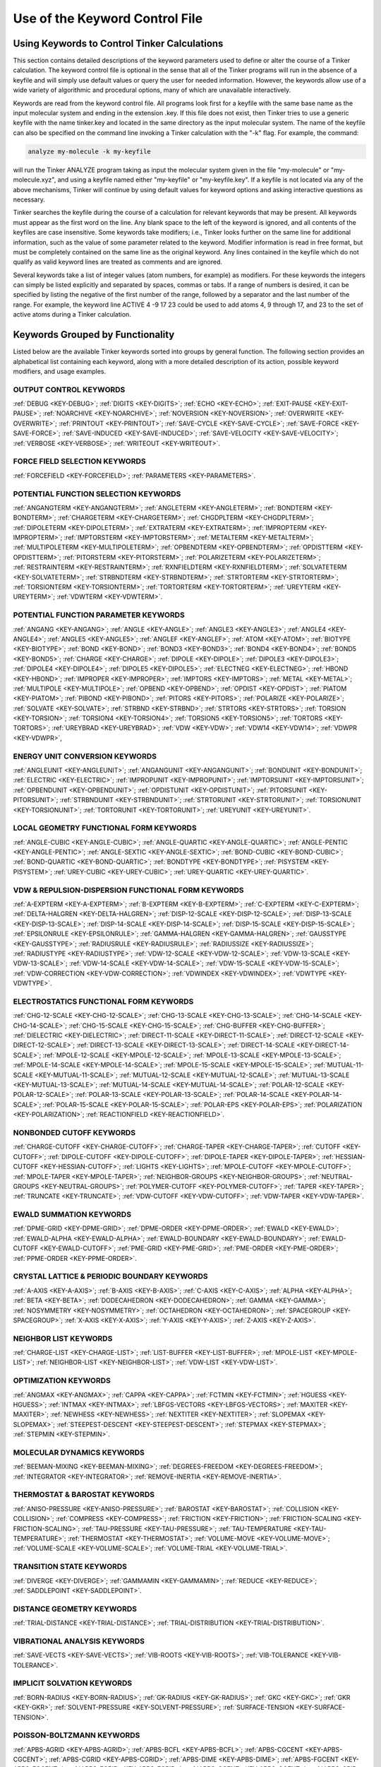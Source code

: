 Use of the Keyword Control File
===============================

Using Keywords to Control Tinker Calculations
---------------------------------------------

This section contains detailed descriptions of the keyword parameters used to define or alter the course of a Tinker calculation. The keyword control file is optional in the sense that all of the Tinker programs will run in the absence of a keyfile and will simply use default values or query the user for needed information. However, the keywords allow use of a wide variety of algorithmic and procedural options, many of which are unavailable interactively.

Keywords are read from the keyword control file. All programs look first for a keyfile with the same base name as the input molecular system and ending in the extension .key. If this file does not exist, then Tinker tries to use a generic keyfile with the name tinker.key and located in the same directory as the input molecular system. The name of the keyfile can also be specified on the command line invoking a Tinker calculation with the "-k" flag. For example, the command:

.. code-block:: bash

   analyze my-molecule -k my-keyfile

will run the Tinker ANALYZE program taking as input the molecular system given in the file "my-molecule" or "my-molecule.xyz", and using a keyfile named either "my-keyfile" or "my-keyfile.key". If a keyfile is not located via any of the above mechanisms, Tinker will continue by using default values for keyword options and asking interactive questions as necessary.

Tinker searches the keyfile during the course of a calculation for relevant keywords that may be present. All keywords must appear as the first word on the line. Any blank space to the left of the keyword is ignored, and all contents of the keyfiles are case insensitive. Some keywords take modifiers; i.e., Tinker looks further on the same line for additional information, such as the value of some parameter related to the keyword. Modifier information is read in free format, but must be completely contained on the same line as the original keyword. Any lines contained in the keyfile which do not qualify as valid keyword lines are treated as comments and are ignored.

Several keywords take a list of integer values (atom numbers, for example) as modifiers. For these keywords the integers can simply be listed explicitly and separated by spaces, commas or tabs. If a range of numbers is desired, it can be specified by listing the negative of the first number of the range, followed by a separator and the last number of the range. For example, the keyword line ACTIVE 4 -9 17 23 could be used to add atoms 4, 9 through 17, and 23 to the set of active atoms during a Tinker calculation.

Keywords Grouped by Functionality
---------------------------------

Listed below are the available Tinker keywords sorted into groups by general function. The following section provides an alphabetical list containing each keyword, along with a more detailed description of its action, possible keyword modifiers, and usage examples.

OUTPUT CONTROL KEYWORDS
^^^^^^^^^^^^^^^^^^^^^^^

:ref:`DEBUG <KEY-DEBUG>`;
:ref:`DIGITS <KEY-DIGITS>`;
:ref:`ECHO <KEY-ECHO>`;
:ref:`EXIT-PAUSE <KEY-EXIT-PAUSE>`;
:ref:`NOARCHIVE <KEY-NOARCHIVE>`;
:ref:`NOVERSION <KEY-NOVERSION>`;
:ref:`OVERWRITE <KEY-OVERWRITE>`;
:ref:`PRINTOUT <KEY-PRINTOUT>`;
:ref:`SAVE-CYCLE <KEY-SAVE-CYCLE>`;
:ref:`SAVE-FORCE <KEY-SAVE-FORCE>`;
:ref:`SAVE-INDUCED <KEY-SAVE-INDUCED>`;
:ref:`SAVE-VELOCITY <KEY-SAVE-VELOCITY>`;
:ref:`VERBOSE <KEY-VERBOSE>`;
:ref:`WRITEOUT <KEY-WRITEOUT>`.

FORCE FIELD SELECTION KEYWORDS
^^^^^^^^^^^^^^^^^^^^^^^^^^^^^^

:ref:`FORCEFIELD <KEY-FORCEFIELD>`;
:ref:`PARAMETERS <KEY-PARAMETERS>`.

POTENTIAL FUNCTION SELECTION KEYWORDS
^^^^^^^^^^^^^^^^^^^^^^^^^^^^^^^^^^^^^

:ref:`ANGANGTERM <KEY-ANGANGTERM>`;
:ref:`ANGLETERM <KEY-ANGLETERM>`;
:ref:`BONDTERM <KEY-BONDTERM>`;
:ref:`CHARGETERM <KEY-CHARGETERM>`;
:ref:`CHGDPLTERM <KEY-CHGDPLTERM>`;
:ref:`DIPOLETERM <KEY-DIPOLETERM>`;
:ref:`EXTRATERM <KEY-EXTRATERM>`;
:ref:`IMPROPTERM <KEY-IMPROPTERM>`;
:ref:`IMPTORSTERM <KEY-IMPTORSTERM>`;
:ref:`METALTERM <KEY-METALTERM>`;
:ref:`MULTIPOLETERM <KEY-MULTIPOLETERM>`;
:ref:`OPBENDTERM <KEY-OPBENDTERM>`;
:ref:`OPDISTTERM <KEY-OPDISTTERM>`;
:ref:`PITORSTERM <KEY-PITORSTERM>`;
:ref:`POLARIZETERM <KEY-POLARIZETERM>`;
:ref:`RESTRAINTERM <KEY-RESTRAINTERM>`;
:ref:`RXNFIELDTERM <KEY-RXNFIELDTERM>`;
:ref:`SOLVATETERM <KEY-SOLVATETERM>`;
:ref:`STRBNDTERM <KEY-STRBNDTERM>`;
:ref:`STRTORTERM <KEY-STRTORTERM>`;
:ref:`TORSIONTERM <KEY-TORSIONTERM>`;
:ref:`TORTORTERM <KEY-TORTORTERM>`;
:ref:`UREYTERM <KEY-UREYTERM>`;
:ref:`VDWTERM <KEY-VDWTERM>`.

POTENTIAL FUNCTION PARAMETER KEYWORDS
^^^^^^^^^^^^^^^^^^^^^^^^^^^^^^^^^^^^^

:ref:`ANGANG <KEY-ANGANG>`;
:ref:`ANGLE <KEY-ANGLE>`;
:ref:`ANGLE3 <KEY-ANGLE3>`;
:ref:`ANGLE4 <KEY-ANGLE4>`;
:ref:`ANGLE5 <KEY-ANGLE5>`;
:ref:`ANGLEF <KEY-ANGLEF>`;
:ref:`ATOM <KEY-ATOM>`;
:ref:`BIOTYPE <KEY-BIOTYPE>`;
:ref:`BOND <KEY-BOND>`;
:ref:`BOND3 <KEY-BOND3>`;
:ref:`BOND4 <KEY-BOND4>`;
:ref:`BOND5 <KEY-BOND5>`;
:ref:`CHARGE <KEY-CHARGE>`;
:ref:`DIPOLE <KEY-DIPOLE>`;
:ref:`DIPOLE3 <KEY-DIPOLE3>`;
:ref:`DIPOLE4 <KEY-DIPOLE4>`;
:ref:`DIPOLE5 <KEY-DIPOLE5>`;
:ref:`ELECTNEG <KEY-ELECTNEG>`;
:ref:`HBOND <KEY-HBOND>`;
:ref:`IMPROPER <KEY-IMPROPER>`;
:ref:`IMPTORS <KEY-IMPTORS>`;
:ref:`METAL <KEY-METAL>`;
:ref:`MULTIPOLE <KEY-MULTIPOLE>`;
:ref:`OPBEND <KEY-OPBEND>`;
:ref:`OPDIST <KEY-OPDIST>`;
:ref:`PIATOM <KEY-PIATOM>`;
:ref:`PIBOND <KEY-PIBOND>`;
:ref:`PITORS <KEY-PITORS>`;
:ref:`POLARIZE <KEY-POLARIZE>`;
:ref:`SOLVATE <KEY-SOLVATE>`;
:ref:`STRBND <KEY-STRBND>`;
:ref:`STRTORS <KEY-STRTORS>`;
:ref:`TORSION <KEY-TORSION>`;
:ref:`TORSION4 <KEY-TORSION4>`;
:ref:`TORSION5 <KEY-TORSION5>`;
:ref:`TORTORS <KEY-TORTORS>`;
:ref:`UREYBRAD <KEY-UREYBRAD>`;
:ref:`VDW <KEY-VDW>`;
:ref:`VDW14 <KEY-VDW14>`;
:ref:`VDWPR <KEY-VDWPR>`,

ENERGY UNIT CONVERSION KEYWORDS
^^^^^^^^^^^^^^^^^^^^^^^^^^^^^^^

:ref:`ANGLEUNIT <KEY-ANGLEUNIT>`;
:ref:`ANGANGUNIT <KEY-ANGANGUNIT>`;
:ref:`BONDUNIT <KEY-BONDUNIT>`;
:ref:`ELECTRIC <KEY-ELECTRIC>`;
:ref:`IMPROPUNIT <KEY-IMPROPUNIT>`;
:ref:`IMPTORSUNIT <KEY-IMPTORSUNIT>`;
:ref:`OPBENDUNIT <KEY-OPBENDUNIT>`;
:ref:`OPDISTUNIT <KEY-OPDISTUNIT>`;
:ref:`PITORSUNIT <KEY-PITORSUNIT>`;
:ref:`STRBNDUNIT <KEY-STRBNDUNIT>`;
:ref:`STRTORUNIT <KEY-STRTORUNIT>`;
:ref:`TORSIONUNIT <KEY-TORSIONUNIT>`;
:ref:`TORTORUNIT <KEY-TORTORUNIT>`;
:ref:`UREYUNIT <KEY-UREYUNIT>`.

LOCAL GEOMETRY FUNCTIONAL FORM KEYWORDS
^^^^^^^^^^^^^^^^^^^^^^^^^^^^^^^^^^^^^^^

:ref:`ANGLE-CUBIC <KEY-ANGLE-CUBIC>`;
:ref:`ANGLE-QUARTIC <KEY-ANGLE-QUARTIC>`;
:ref:`ANGLE-PENTIC <KEY-ANGLE-PENTIC>`;
:ref:`ANGLE-SEXTIC <KEY-ANGLE-SEXTIC>`;
:ref:`BOND-CUBIC <KEY-BOND-CUBIC>`;
:ref:`BOND-QUARTIC <KEY-BOND-QUARTIC>`;
:ref:`BONDTYPE <KEY-BONDTYPE>`;
:ref:`PISYSTEM <KEY-PISYSTEM>`;
:ref:`UREY-CUBIC <KEY-UREY-CUBIC>`;
:ref:`UREY-QUARTIC <KEY-UREY-QUARTIC>`.

VDW & REPULSION-DISPERSION FUNCTIONAL FORM KEYWORDS
^^^^^^^^^^^^^^^^^^^^^^^^^^^^^^^^^^^^^^^^^^^^^^^^^^^

:ref:`A-EXPTERM <KEY-A-EXPTERM>`;
:ref:`B-EXPTERM <KEY-B-EXPTERM>`;
:ref:`C-EXPTERM <KEY-C-EXPTERM>`;
:ref:`DELTA-HALGREN <KEY-DELTA-HALGREN>`;
:ref:`DISP-12-SCALE <KEY-DISP-12-SCALE>`;
:ref:`DISP-13-SCALE <KEY-DISP-13-SCALE>`;
:ref:`DISP-14-SCALE <KEY-DISP-14-SCALE>`;
:ref:`DISP-15-SCALE <KEY-DISP-15-SCALE>`;
:ref:`EPSILONRULE <KEY-EPSILONRULE>`;
:ref:`GAMMA-HALGREN <KEY-GAMMA-HALGREN>`;
:ref:`GAUSSTYPE <KEY-GAUSSTYPE>`;
:ref:`RADIUSRULE <KEY-RADIUSRULE>`;
:ref:`RADIUSSIZE <KEY-RADIUSSIZE>`;
:ref:`RADIUSTYPE <KEY-RADIUSTYPE>`;
:ref:`VDW-12-SCALE <KEY-VDW-12-SCALE>`;
:ref:`VDW-13-SCALE <KEY-VDW-13-SCALE>`;
:ref:`VDW-14-SCALE <KEY-VDW-14-SCALE>`;
:ref:`VDW-15-SCALE <KEY-VDW-15-SCALE>`;
:ref:`VDW-CORRECTION <KEY-VDW-CORRECTION>`;
:ref:`VDWINDEX <KEY-VDWINDEX>`;
:ref:`VDWTYPE <KEY-VDWTYPE>`.

ELECTROSTATICS FUNCTIONAL FORM KEYWORDS
^^^^^^^^^^^^^^^^^^^^^^^^^^^^^^^^^^^^^^^

:ref:`CHG-12-SCALE <KEY-CHG-12-SCALE>`;
:ref:`CHG-13-SCALE <KEY-CHG-13-SCALE>`;
:ref:`CHG-14-SCALE <KEY-CHG-14-SCALE>`;
:ref:`CHG-15-SCALE <KEY-CHG-15-SCALE>`;
:ref:`CHG-BUFFER <KEY-CHG-BUFFER>`;
:ref:`DIELECTRIC <KEY-DIELECTRIC>`;
:ref:`DIRECT-11-SCALE <KEY-DIRECT-11-SCALE>`;
:ref:`DIRECT-12-SCALE <KEY-DIRECT-12-SCALE>`;
:ref:`DIRECT-13-SCALE <KEY-DIRECT-13-SCALE>`;
:ref:`DIRECT-14-SCALE <KEY-DIRECT-14-SCALE>`;
:ref:`MPOLE-12-SCALE <KEY-MPOLE-12-SCALE>`;
:ref:`MPOLE-13-SCALE <KEY-MPOLE-13-SCALE>`;
:ref:`MPOLE-14-SCALE <KEY-MPOLE-14-SCALE>`;
:ref:`MPOLE-15-SCALE <KEY-MPOLE-15-SCALE>`;
:ref:`MUTUAL-11-SCALE <KEY-MUTUAL-11-SCALE>`;
:ref:`MUTUAL-12-SCALE <KEY-MUTUAL-12-SCALE>`;
:ref:`MUTUAL-13-SCALE <KEY-MUTUAL-13-SCALE>`;
:ref:`MUTUAL-14-SCALE <KEY-MUTUAL-14-SCALE>`;
:ref:`POLAR-12-SCALE <KEY-POLAR-12-SCALE>`;
:ref:`POLAR-13-SCALE <KEY-POLAR-13-SCALE>`;
:ref:`POLAR-14-SCALE <KEY-POLAR-14-SCALE>`;
:ref:`POLAR-15-SCALE <KEY-POLAR-15-SCALE>`;
:ref:`POLAR-EPS <KEY-POLAR-EPS>`;
:ref:`POLARIZATION <KEY-POLARIZATION>`;
:ref:`REACTIONFIELD <KEY-REACTIONFIELD>`.

NONBONDED CUTOFF KEYWORDS
^^^^^^^^^^^^^^^^^^^^^^^^^

:ref:`CHARGE-CUTOFF <KEY-CHARGE-CUTOFF>`;
:ref:`CHARGE-TAPER <KEY-CHARGE-TAPER>`;
:ref:`CUTOFF <KEY-CUTOFF>`;
:ref:`DIPOLE-CUTOFF <KEY-DIPOLE-CUTOFF>`;
:ref:`DIPOLE-TAPER <KEY-DIPOLE-TAPER>`;
:ref:`HESSIAN-CUTOFF <KEY-HESSIAN-CUTOFF>`;
:ref:`LIGHTS <KEY-LIGHTS>`;
:ref:`MPOLE-CUTOFF <KEY-MPOLE-CUTOFF>`;
:ref:`MPOLE-TAPER <KEY-MPOLE-TAPER>`;
:ref:`NEIGHBOR-GROUPS <KEY-NEIGHBOR-GROUPS>`;
:ref:`NEUTRAL-GROUPS <KEY-NEUTRAL-GROUPS>`;
:ref:`POLYMER-CUTOFF <KEY-POLYMER-CUTOFF>`;
:ref:`TAPER <KEY-TAPER>`;
:ref:`TRUNCATE <KEY-TRUNCATE>`;
:ref:`VDW-CUTOFF <KEY-VDW-CUTOFF>`;
:ref:`VDW-TAPER <KEY-VDW-TAPER>`.

EWALD SUMMATION KEYWORDS
^^^^^^^^^^^^^^^^^^^^^^^^

:ref:`DPME-GRID <KEY-DPME-GRID>`;
:ref:`DPME-ORDER <KEY-DPME-ORDER>`;
:ref:`EWALD <KEY-EWALD>`;
:ref:`EWALD-ALPHA <KEY-EWALD-ALPHA>`;
:ref:`EWALD-BOUNDARY <KEY-EWALD-BOUNDARY>`;
:ref:`EWALD-CUTOFF <KEY-EWALD-CUTOFF>`;
:ref:`PME-GRID <KEY-PME-GRID>`;
:ref:`PME-ORDER <KEY-PME-ORDER>`;
:ref:`PPME-ORDER <KEY-PPME-ORDER>`.

CRYSTAL LATTICE & PERIODIC BOUNDARY KEYWORDS
^^^^^^^^^^^^^^^^^^^^^^^^^^^^^^^^^^^^^^^^^^^^

:ref:`A-AXIS <KEY-A-AXIS>`;
:ref:`B-AXIS <KEY-B-AXIS>`;
:ref:`C-AXIS <KEY-C-AXIS>`;
:ref:`ALPHA <KEY-ALPHA>`;
:ref:`BETA <KEY-BETA>`;
:ref:`DODECAHEDRON <KEY-DODECAHEDRON>`;
:ref:`GAMMA <KEY-GAMMA>`;
:ref:`NOSYMMETRY <KEY-NOSYMMETRY>`;
:ref:`OCTAHEDRON <KEY-OCTAHEDRON>`;
:ref:`SPACEGROUP <KEY-SPACEGROUP>`;
:ref:`X-AXIS <KEY-X-AXIS>`;
:ref:`Y-AXIS <KEY-Y-AXIS>`;
:ref:`Z-AXIS <KEY-Z-AXIS>`.

NEIGHBOR LIST KEYWORDS
^^^^^^^^^^^^^^^^^^^^^^

:ref:`CHARGE-LIST <KEY-CHARGE-LIST>`;
:ref:`LIST-BUFFER <KEY-LIST-BUFFER>`;
:ref:`MPOLE-LIST <KEY-MPOLE-LIST>`;
:ref:`NEIGHBOR-LIST <KEY-NEIGHBOR-LIST>`;
:ref:`VDW-LIST <KEY-VDW-LIST>`.

OPTIMIZATION KEYWORDS
^^^^^^^^^^^^^^^^^^^^^

:ref:`ANGMAX <KEY-ANGMAX>`;
:ref:`CAPPA <KEY-CAPPA>`;
:ref:`FCTMIN <KEY-FCTMIN>`;
:ref:`HGUESS <KEY-HGUESS>`;
:ref:`INTMAX <KEY-INTMAX>`;
:ref:`LBFGS-VECTORS <KEY-LBFGS-VECTORS>`;
:ref:`MAXITER <KEY-MAXITER>`;
:ref:`NEWHESS <KEY-NEWHESS>`;
:ref:`NEXTITER <KEY-NEXTITER>`;
:ref:`SLOPEMAX <KEY-SLOPEMAX>`;
:ref:`STEEPEST-DESCENT <KEY-STEEPEST-DESCENT>`;
:ref:`STEPMAX <KEY-STEPMAX>`;
:ref:`STEPMIN <KEY-STEPMIN>`.

MOLECULAR DYNAMICS KEYWORDS
^^^^^^^^^^^^^^^^^^^^^^^^^^^

:ref:`BEEMAN-MIXING <KEY-BEEMAN-MIXING>`;
:ref:`DEGREES-FREEDOM <KEY-DEGREES-FREEDOM>`;
:ref:`INTEGRATOR <KEY-INTEGRATOR>`;
:ref:`REMOVE-INERTIA <KEY-REMOVE-INERTIA>`.

THERMOSTAT & BAROSTAT KEYWORDS
^^^^^^^^^^^^^^^^^^^^^^^^^^^^^^

:ref:`ANISO-PRESSURE <KEY-ANISO-PRESSURE>`;
:ref:`BAROSTAT <KEY-BAROSTAT>`;
:ref:`COLLISION <KEY-COLLISION>`;
:ref:`COMPRESS <KEY-COMPRESS>`;
:ref:`FRICTION <KEY-FRICTION>`;
:ref:`FRICTION-SCALING <KEY-FRICTION-SCALING>`;
:ref:`TAU-PRESSURE <KEY-TAU-PRESSURE>`;
:ref:`TAU-TEMPERATURE <KEY-TAU-TEMPERATURE>`;
:ref:`THERMOSTAT <KEY-THERMOSTAT>`;
:ref:`VOLUME-MOVE <KEY-VOLUME-MOVE>`;
:ref:`VOLUME-SCALE <KEY-VOLUME-SCALE>`;
:ref:`VOLUME-TRIAL <KEY-VOLUME-TRIAL>`.

TRANSITION STATE KEYWORDS
^^^^^^^^^^^^^^^^^^^^^^^^^

:ref:`DIVERGE <KEY-DIVERGE>`;
:ref:`GAMMAMIN <KEY-GAMMAMIN>`;
:ref:`REDUCE <KEY-REDUCE>`;
:ref:`SADDLEPOINT <KEY-SADDLEPOINT>`.

DISTANCE GEOMETRY KEYWORDS
^^^^^^^^^^^^^^^^^^^^^^^^^^

:ref:`TRIAL-DISTANCE <KEY-TRIAL-DISTANCE>`;
:ref:`TRIAL-DISTRIBUTION <KEY-TRIAL-DISTRIBUTION>`.

VIBRATIONAL ANALYSIS KEYWORDS
^^^^^^^^^^^^^^^^^^^^^^^^^^^^^

:ref:`SAVE-VECTS <KEY-SAVE-VECTS>`;
:ref:`VIB-ROOTS <KEY-VIB-ROOTS>`;
:ref:`VIB-TOLERANCE <KEY-VIB-TOLERANCE>`.

IMPLICIT SOLVATION KEYWORDS
^^^^^^^^^^^^^^^^^^^^^^^^^^^

:ref:`BORN-RADIUS <KEY-BORN-RADIUS>`;
:ref:`GK-RADIUS <KEY-GK-RADIUS>`;
:ref:`GKC <KEY-GKC>`;
:ref:`GKR <KEY-GKR>`;
:ref:`SOLVENT-PRESSURE <KEY-SOLVENT-PRESSURE>`;
:ref:`SURFACE-TENSION <KEY-SURFACE-TENSION>`.

POISSON-BOLTZMANN KEYWORDS
^^^^^^^^^^^^^^^^^^^^^^^^^^

:ref:`APBS-AGRID <KEY-APBS-AGRID>`;
:ref:`APBS-BCFL <KEY-APBS-BCFL>`;
:ref:`APBS-CGCENT <KEY-APBS-CGCENT>`;
:ref:`APBS-CGRID <KEY-APBS-CGRID>`;
:ref:`APBS-DIME <KEY-APBS-DIME>`;
:ref:`APBS-FGCENT <KEY-APBS-FGCENT>`;
:ref:`APBS-FGRID <KEY-APBS-FGRID>`;
:ref:`APBS-GCENT <KEY-APBS-GCENT>`;
:ref:`APBS-GRID <KEY-APBS-GRID>`;
:ref:`APBS-ION <KEY-APBS-ION>`;
:ref:`APBS-MG-AUTO <KEY-APBS-MG-AUTO>`;
:ref:`APBS-MG-MANUAL <KEY-APBS-MG-MANUAL>`;
:ref:`APBS-PDIE <KEY-APBS-PDIE>`;
:ref:`APBS-RADII <KEY-APBS-RADII>`;
:ref:`APBS-SDENS <KEY-APBS-SDENS>`;
:ref:`APBS-SDIE <KEY-APBS-SDIE>`;
:ref:`APBS-SMIN <KEY-APBS-SMIN>`;
:ref:`APBS-SRAD <KEY-APBS-SRAD>`;
:ref:`APBS-SRFM <KEY-APBS-SRFM>`;
:ref:`APBS-SWIN <KEY-APBS-SWIN>`.

MATHEMATICAL ALGORITHM KEYWORDS
^^^^^^^^^^^^^^^^^^^^^^^^^^^^^^^

:ref:`FFT-PACKAGE <KEY-FFT-PACKAGE>`;
:ref:`RANDOMSEED <KEY-RANDOMSEED>`.

COMPUTER CONTROL KEYWORDS
^^^^^^^^^^^^^^^^^^^^^^^^^

:ref:`CUDA-DEVICE <KEY-CUDA-DEVICE>`;
:ref:`OPENMP-THREADS <KEY-OPENMP-THREADS>`.

FREE ENERGY PERTURBATION KEYWORDS
^^^^^^^^^^^^^^^^^^^^^^^^^^^^^^^^^

:ref:`ELE-LAMBDA <KEY-ELE-LAMBDA>`;
:ref:`LAMBDA <KEY-LAMBDA>`;
:ref:`LIGAND <KEY-LIGAND>`;
:ref:`MUTATE <KEY-MUTATE>`;
:ref:`VDW-ANNIHILATE <KEY-VDW-ANNIHILATE>`;
:ref:`VDW-LAMBDA <KEY-VDW-LAMBDA>`.

PARTIAL STRUCTURE KEYWORDS
^^^^^^^^^^^^^^^^^^^^^^^^^^

:ref:`ACTIVE <KEY-ACTIVE>`;
:ref:`ACTIVE-SPHERE <KEY-ACTIVE-SPHERE>`;
:ref:`GROUP <KEY-GROUP>`;
:ref:`GROUP-INTER <KEY-GROUP-INTER>`;
:ref:`GROUP-INTRA <KEY-GROUP-INTRA>`;
:ref:`GROUP-MOLECULE <KEY-GROUP-MOLECULE>`;
:ref:`GROUP-SELECT <KEY-GROUP-SELECT>`;
:ref:`INACTIVE <KEY-INACTIVE>`.

CONSTRAINT & RESTRAINT KEYWORDS
^^^^^^^^^^^^^^^^^^^^^^^^^^^^^^^

:ref:`BASIN <KEY-BASIN>`;
:ref:`ENFORCE-CHIRALITY <KEY-ENFORCE-CHIRALITY>`;
:ref:`RATTLE <KEY-RATTLE>`;
:ref:`RATTLE-DISTANCE <KEY-RATTLE-DISTANCE>`;
:ref:`RATTLE-EPS <KEY-RATTLE-EPS>`;
:ref:`RATTLE-LINE <KEY-RATTLE-LINE>`;
:ref:`RATTLE-ORIGIN <KEY-RATTLE-ORIGIN>`;
:ref:`RATTLE-PLANE <KEY-RATTLE-PLANE>`;
:ref:`RESTRAIN-ANGLE <KEY-RESTRAIN-ANGLE>`;
:ref:`RESTRAIN-DISTANCE <KEY-RESTRAIN-DISTANCE>`;
:ref:`RESTRAIN-GROUPS <KEY-RESTRAIN-GROUPS>`;
:ref:`RESTRAIN-POSITION <KEY-RESTRAIN-POSITION>`;
:ref:`RESTRAIN-TORSION <KEY-RESTRAIN-TORSION>`;
:ref:`WALL <KEY-WALL>`.

ELECTROSTATIC POTENTIAL FITTING KEYWORDS
^^^^^^^^^^^^^^^^^^^^^^^^^^^^^^^^^^^^^^^^

:ref:`FIX-DIPOLE <KEY-FIX-DIPOLE>`;
:ref:`FIX-MONOPOLE <KEY-FIX-MONOPOLE>`;
:ref:`FIX-QUADRUPOLE <KEY-FIX-QUADRUPOLE>`;
:ref:`POTENTIAL-ATOMS <KEY-POTENTIAL-ATOMS>`;
:ref:`POTENTIAL-FIT <KEY-POTENTIAL-FIT>`;
:ref:`POTENTIAL-OFFSET <KEY-POTENTIAL-OFFSET>`;
:ref:`POTENTIAL-SHELLS <KEY-POTENTIAL-SHELLS>`;
:ref:`POTENTIAL-SPACING <KEY-POTENTIAL-SPACING>`;
:ref:`RESP-WEIGHT <KEY-RESP-WEIGHT>`;
:ref:`RESPTYPE <KEY-RESPTYPE>`;
:ref:`TARGET-DIPOLE <KEY-TARGET-DIPOLE>`;
:ref:`TARGET-QUADRUPOLE <KEY-TARGET-QUADRUPOLE>`.

VALENCE PARAMETER FITTING KEYWORDS
^^^^^^^^^^^^^^^^^^^^^^^^^^^^^^^^^^

:ref:`FIT-ANGLE <KEY-FIT-ANGLE>`;
:ref:`FIT-BOND <KEY-FIT-BOND>`;
:ref:`FIT-OPBEND <KEY-FIT-OPBEND>`;
:ref:`FIT-STRBND <KEY-FIT-STRBND>`;
:ref:`FIT-TORSION <KEY-FIT-TORSION>`;
:ref:`FIT-UREY <KEY-FIT-UREY>`;
:ref:`FIX-ANGLE <KEY-FIX-ANGLE>`;
:ref:`FIX-BOND <KEY-FIX-BOND>`;
:ref:`FIX-OPBEND <KEY-FIX-OPBEND>`;
:ref:`FIX-STRBND <KEY-FIX-STRBND>`;
:ref:`FIX-TORSION <KEY-FIX-TORSION>`;
:ref:`FIX-UREY <KEY-FIX-UREY>`.

POTENTIAL SMOOTHING KEYWORDS
^^^^^^^^^^^^^^^^^^^^^^^^^^^^

:ref:`DEFORM <KEY-DEFORM>`;
:ref:`DIFFUSE-CHARGE <KEY-DIFFUSE-CHARGE>`;
:ref:`DIFFUSE-TORSION <KEY-DIFFUSE-TORSION>`;
:ref:`DIFFUSE-VDW <KEY-DIFFUSE-VDW>`;
:ref:`SMOOTHING <KEY-SMOOTHING>`.

Description of Individual Keywords
----------------------------------

The following is an alphabetical list of the Tinker keywords along with a brief description of the action of each keyword and required or optional parameters that can be used to extend or modify each keyword. The format of possible modifiers, if any, is shown in brackets following each keyword.

.. index:: A-AXIS
.. _KEY-A-AXIS:

A-AXIS [real]
   Sets the value of the a-axis length for a crystal unit cell, or, equivalently, the X-axis length for a periodic box. The length value in Angstroms is provided following the keyword. Equivalent to the X-AXIS keyword.

.. index:: A-EXPTERM
.. _KEY-A-EXPTERM:

A-EXPTERM [real]
   Sets the value of the "A" premultiplier term in the Buckingham van der Waals function, i.e., the value of A in the formula Evdw = epsilon * { A exp[-B(Ro/R)] - C (Ro/R)6 }.

.. index:: ACTIVE
.. _KEY-ACTIVE:

ACTIVE [integer list]
   Sets the list of active atoms during a Tinker computation. Individual potential energy terms are computed when at least one atom involved in the term is active. For Cartesian space calculations, active atoms are those allowed to move. For torsional space calculations, rotations are allowed when all atoms on one side of the rotated bond are active. Multiple ACTIVE lines can be present in the keyfile and are treated cumulatively.  On each line the keyword can be followed by one or more atom numbers or atom ranges. The presence of any ACTIVE keyword overrides any INACTIVE keywords in the keyfile.

.. index:: ACTIVE-SPHERE
.. _KEY-ACTIVE-SPHERE:

ACTIVE-SPHERE [4 reals, or 1 integer & 1 real]
   Provides an alternative to the ACTIVE and INACTIVE keywords for specification of subsets of active atoms. If four real number modifiers are provided, the first three are taken as X-, Y- and Z-coordinates and the fourth is the radius of a sphere centered at these coordinates. In this case, all atoms within the sphere at the start of the calculation are active throughout the calculation, while all other atoms are inactive. Similarly if one integer and real number are given, an "active" sphere with radius set by the real is centered on the system atom with atom number given by the integer modifier. Multiple SPHERE keyword lines can be present in a single keyfile, and the list of active atoms specified by the spheres is cumulative.

.. index:: ALPHA
.. _KEY-ALPHA:

ALPHA [real]
   Sets the value of the alpha angle of a crystal unit cell, i.e., the angle between the b-axis and c-axis of a unit cell, or, equivalently, the angle between the Y-axis and Z-axis of a periodic box. The default value in the absence of the ALPHA keyword is 90 degrees.

.. index:: ANGANG
.. _KEY-ANGANG:

ANGANG [1 integer & 3 reals]
   Provides the values for a single angle-angle cross term potential parameter. The integer modifier is the atom class of the central atom in the coupled angles. The real number modifiers give the force constant values for individual angles with 0, 1 or 2 terminal hydrogen atoms, respectively. The default units for the force constant are kcal/mole/radian^2, but this can be controlled via the ANGANGUNIT keyword.

.. index:: ANGANGTERM
.. _KEY-ANGANGTERM:

ANGANGTERM [NONE / ONLY]
   Controls use of the angle-angle cross term potential energy. In the absence of a modifying option, this keyword turns on use of the potential. The NONE option turns off use of this potential energy term. The ONLY option turns off all potential energy terms except for this one.

.. index:: ANGANGUNIT
.. _KEY-ANGANGUNIT:

ANGANGUNIT [real]
   Sets the scale factor needed to convert the energy value computed by the angle-angle cross term potential into units of kcal/mole. The correct value is force field dependent and typically provided in the header of the master force field parameter file. The default of (Pi/180)^2 = 0.0003046 is used, if the ANGANGUNIT keyword is not given in the force field parameter file or the keyfile.

.. index:: ANGCFLUX
.. _KEY-ANGCFLUX:

ANGCFLUX [3 integers & 4 reals]
   Provides the values for a single angle bending charge flux parameter. The integer modifiers give the atom class numbers for the three kinds of atoms involved in the angle which is to be defined. The first two real modifiers are the angle deviation scale factors for the two included bonds in electrons/radian. The second two modifiers are the bond deviation scale factors for the two included bonds in electrons/Angstrom.

.. index:: ANGLE
.. _KEY-ANGLE:

ANGLE [3 integers & 4 reals]
   Provides the values for a single bond angle bending parameter. The integer modifiers give the atom class numbers for the three kinds of atoms involved in the angle which is to be defined. The real number modifiers give the force constant value for the angle and up to three ideal bond angles in degrees. In most cases only one ideal bond angle is given, and that value is used for all occurrences of the specified bond angle. If all three ideal angles are given, the values apply when the central atom of the angle is attached to 0, 1 or 2 additional hydrogen atoms, respectively. This "hydrogen environment" option is provided to implement the corresponding feature of Allinger's MM force fields. The default units for the force constant are kcal/mole/radian^2, but this can be controlled via the ANGLEUNIT keyword.

.. index:: ANGLE-CUBIC
.. _KEY-ANGLE-CUBIC:

ANGLE-CUBIC [real]
   Sets the value of the cubic term in the Taylor series expansion form of the bond angle bending potential energy. The real number modifier gives the value of the coefficient as a multiple of the quadratic coefficient. This term multiplied by the angle bending energy unit conversion factor, the force constant, and the cube of the deviation of the bond angle from its ideal value gives the cubic contribution to the angle bending energy. The default value in the absence of the ANGLE-CUBIC keyword is zero; i.e., the cubic angle bending term is omitted.

.. index:: ANGLE-PENTIC
.. _KEY-ANGLE-PENTIC:

ANGLE-PENTIC [real]
   Sets the value of the fifth power term in the Taylor series expansion form of the bond angle bending potential energy. The real number modifier gives the value of the coefficient as a multiple of the quadratic coefficient. This term multiplied by the angle bending energy unit conversion factor, the force constant, and the fifth power of the deviation of the bond angle from its ideal value gives the pentic contribution to the angle bending energy. The default value in the absence of the ANGLE-PENTIC keyword is zero; i.e., the pentic angle bending term is omitted.

.. index:: ANGLE-QUARTIC
.. _KEY-ANGLE-QUARTIC:

ANGLE-QUARTIC [real]
   Sets the value of the quartic term in the Taylor series expansion form of the bond angle bending potential energy. The real number modifier gives the value of the coefficient as a multiple of the quadratic coefficient. This term multiplied by the angle bending energy unit conversion factor, the force constant, and the forth power of the deviation of the bond angle from its ideal value gives the quartic contribution to the angle bending energy. The default value in the absence of the ANGLE-QUARTIC keyword is zero; i.e., the quartic angle bending term is omitted.

.. index:: ANGLE-SEXTIC
.. _KEY-ANGLE-SEXTIC:

ANGLE-SEXTIC [real]
   Sets the value of the sixth power term in the Taylor series expansion form of the bond angle bending potential energy. The real number modifier gives the value of the coefficient as a multiple of the quadratic coefficient. This term multiplied by the angle bending energy unit conversion factor, the force constant, and the sixth power of the deviation of the bond angle from its ideal value gives the sextic contribution to the angle bending energy. The default value in the absence of the ANGLE-SEXTIC keyword is zero; i.e., the sextic angle bending term is omitted.

.. index:: ANGLE3
.. _KEY-ANGLE3:

ANGLE3 [3 integers & 4 reals]
   Provides the values for a single bond angle bending parameter specific to atoms in 3-membered rings. The integer modifiers give the atom class numbers for the three kinds of atoms involved in the angle which is to be defined. The real number modifiers give the force constant value for the angle and up to three ideal bond angles in degrees. If all three ideal angles are given, the values apply when the central atom of the angle is attached to 0, 1 or 2 additional hydrogen atoms, respectively. The default units for the force constant are kcal/mole/radian^2, but this can be controlled via the ANGLEUNIT keyword. If any ANGLE3 keywords are present, either in the master force field parameter file or the keyfile, then Tinker requires that special ANGLE3 parameters be given for all angles in 3-membered rings. In the absence of any ANGLE3 keywords, standard ANGLE parameters will be used for bonds in 3-membered rings.

.. index:: ANGLE4
.. _KEY-ANGLE4:

ANGLE4 [3 integers & 4 reals]
   Provides the values for a single bond angle bending parameter specific to atoms in 4-membered rings. The integer modifiers give the atom class numbers for the three kinds of atoms involved in the angle which is to be defined. The real number modifiers give the force constant value for the angle and up to three ideal bond angles in degrees. If all three ideal angles are given, the values apply when the central atom of the angle is attached to 0, 1 or 2 additional hydrogen atoms, respectively. The default units for the force constant are kcal/mole/radian^2, but this can be controlled via the ANGLEUNIT keyword. If any ANGLE4 keywords are present, either in the master force field parameter file or the keyfile, then Tinker requires that special ANGLE4 parameters be given for all angles in 4-membered rings. In the absence of any ANGLE4 keywords, standard ANGLE parameters will be used for bonds in 4-membered rings.

.. index:: ANGLE5
.. _KEY-ANGLE5:

ANGLE5 [3 integers & 4 reals]
   Provides the values for a single bond angle bending parameter specific to atoms in 5-membered rings. The integer modifiers give the atom class numbers for the three kinds of atoms involved in the angle which is to be defined. The real number modifiers give the force constant value for the angle and up to three ideal bond angles in degrees. If all three ideal angles are given, the values apply when the central atom of the angle is attached to 0, 1 or 2 additional hydrogen atoms, respectively. The default units for the force constant are kcal/mole/radian^2, but this can be controlled via the ANGLEUNIT keyword. If any ANGLE5 keywords are present, either in the master force field parameter file or the keyfile, then Tinker requires that special ANGLE5 parameters be given for all angles in 5-membered rings. In the absence of any ANGLE5 keywords, standard ANGLE parameters will be used for bonds in 5-membered rings.

.. index:: ANGLEF
.. _KEY-ANGLEF:

ANGLEF [3 integers & 3 reals]
   Provides the values for a single bond angle bending parameter for a SHAPES-style Fourier potential function. The integer modifiers give the atom class numbers for the three kinds of atoms involved in the angle which is to be defined. The real number modifiers give the force constant value for the angle, the angle shift in degrees, and the periodicity value. Note that the force constant should be given as the "harmonic" value and not the native Fourier value. The default units for the force constant are kcal/mole/radian^2, but this can be controlled via the ANGLEUNIT keyword.

.. index:: ANGLEP
.. _KEY-ANGLEP:

ANGLEP [3 integers & 3 reals]
   Provides the values for a single projected in-plane bond angle bending parameter. The integer modifiers give the atom class numbers for the three kinds of atoms involved in the angle which is to be defined. The real number modifiers give the force constant value for the angle and up to two ideal bond angles in degrees. In most cases only one ideal bond angle is given, and that value is used for all occurrences of the specified bond angle. If all two ideal angles are given, the values apply when the central atom of the angle is attached to 0 or 1 additional hydrogen atoms, respectively. This "hydrogen environment" option is provided to implement the corresponding feature of Allinger's MM force fields. The default units for the force constant are kcal/mole/radian2, but this can be controlled via the ANGLEUNIT keyword.

.. index:: ANGLETERM
.. _KEY-ANGLETERM:

ANGLETERM [NONE / ONLY]
   Controls use of the bond angle bending potential energy term. In the absence of a modifying option, this keyword turns on use of the potential. The NONE option turns off use of this potential energy term. The ONLY option turns off all potential energy terms except for this one.

.. index:: ANGLEUNIT
.. _KEY-ANGLEUNIT:

ANGLEUNIT [real]
   Sets the scale factor needed to convert the energy value computed by the bond angle bending potential into units of kcal/mole. The correct value is force field dependent and typically provided in the header of the master force field parameter file. The default value of (Pi/180)^2 = 0.0003046 is used, if the ANGLEUNIT keyword is not given in the force field parameter file or the keyfile.

.. index:: ANGMAX
.. _KEY-ANGMAX:

ANGMAX [real]
   Set the maximum permissible angle between the current optimization search direction and the negative of the gradient direction. If this maximum angle value is exceeded, the optimization routine will note an error condition and may restart from the steepest descent direction. The default value in the absence of the ANGMAX keyword is usually 88 degrees for conjugate gradient methods and 180 degrees (i.e., ANGMAX is disabled) for variable metric optimizations.

.. index:: ANGTORS
.. _KEY-ANGTORS:

ANGTORS [4 integers & 6 reals]
   Provides the values for a single bond angle bending-torsional angle parameter. The integer modifiers give the atom class numbers for the four kinds of atoms involved in the torsion and its contained angles. The real number modifiers give the force constant values for both angles coupled with 1-, 2- and 3-fold torsional terms. The default units for the force constants are kcal/mole/radian, but this can be controlled via the ANGTORUNIT keyword.

.. index:: ANGTORTERM
.. _KEY-ANGTORTERM:

ANGTORTERM [NONE / ONLY]
   Controls use of the angle bending-torsional angle cross term. In the absence of a modifying option, this keyword turns on use of the potential. The NONE option turns off use of this potential energy term. The ONLY option turns off all potential energy terms except for this one.

.. index:: ANGTORUNIT
.. _KEY-ANGTORUNIT:

ANGTORUNIT [real]
   Sets the scale factor needed to convert the energy value computed by the angle bending-torsional angle cross term into units of kcal/mole. The correct value is force field dependent and typically provided in the header of the master force field parameter file. The default value of (Pi/180) = 0.0174533 is used, if the ANGTORUNIT keyword is not given in the force field parameter file or the keyfile.

.. index:: ANISO-PRESSURE
.. _KEY-ANISO-PRESSURE:

ANISO-PRESSURE
   Invokes use of full anisotropic pressure during dynamics simulations. When using this option, the three axis lengths and axis angles vary separately in response to the pressure tensor. The default, in the absence of the keyword, is isotropic pressure based on the average of the diagonal of the pressure tensor.

.. index:: APBS-AGRID
.. _KEY-APBS-AGRID:

APBS-AGRID [3 reals]
   Sets grid spacing in Angstroms along the X-, Y- and Z-axes which are passed on to the APBS interface for use in Poisson-Boltzmann calculations.

.. index:: APBS-BCFL
.. _KEY-APBS-BCFL:

APBS-BCFL [ZERO / SDH / MDH]
   Chooses the type of boundary conditions to be used when performing Poisson-Boltzmann calculations. The ZERO modifier denotes a zero potential at the boundary, while SDH and MDH are single and multiple Debye-Huckel conditions. The default setting in the absence of the BCFL keyword is to use the MDH boundary conditions.

.. index:: APBS-CGCENT
.. _KEY-APBS-CGCENT:

APBS-CGCENT [3 reals]
   Sets the coarse grid center as X-, Y- and Z-axis coordinates for an APBS Poisson-Boltzmann calculation when using a "focusing" calculation as activated via the APBS-MG-AUTO keyword.

.. index:: APBS-CGRID
.. _KEY-APBS-CGRID:

APBS-CGRID [3 reals]
   Sets the coarse grid dimensions along the X-, Y- and Z-axes for an APBS Poisson-Boltzmann calculation when using a "focusing" calculation as activated via the APBS-MG-AUTO keyword.

.. index:: APBS-DIME
.. _KEY-APBS-DIME:

APBS-DIME [3 integers]
   Specifies the number of grid points along the X-, Y- and Z-axes for APBS Poisson-Boltzmann calculations. This keyword gives final, custom control over the grid dimensions that are usually set via the APBS-GRID keyword. When using traceless atomic quadrupole moments, all grid dimensions will be forced to be equal.

.. index:: APBS-FGCENT
.. _KEY-APBS-FGCENT:

APBS-FGCENT [3 reals]
   Sets the fine grid center as X-, Y- and Z-axis coordinates for an APBS Poisson-Boltzmann calculation when using a "focusing" calculation as activated via the APBS-MG-AUTO keyword.

.. index:: APBS-FGRID
.. _KEY-APBS-FGRID:

APBS-FGRID [3 reals]
   Sets the fine grid dimensions along the X-, Y- and Z-axes for an APBS Poisson-Boltzmann calculation when using a "focusing" calculation as activated via the APBS-MG-AUTO keyword.

.. index:: APBS-GCENT
.. _KEY-APBS-GCENT:

APBS-GCENT [3 reals]
   Sets grid dimensions along the X-, Y- and Z-axes which are passed on to the Tinker APBS interface for use in Poisson-Boltzmann calculations.

.. index:: APBS-GRID
.. _KEY-APBS-GRID:

APBS-GRID [3 integers]
   Sets the number of grid points along the X-, Y- and Z-axes when performing an APBS Poisson-Boltzmann calculation. The default values in the absence of the APBS-GRID keyword are chosen as the nearest integers that provide a 0.5 Angstrom grid spacing along each axis. When using traceless atomic quadrupole moments, all grid dimensions will be forced to be equal.

.. index:: APBS-ION
.. _KEY-APBS-ION:

APBS-ION [3 reals]
   Specifies the mobile ion concentration for use during APBS Poisson-Boltzmann calculations. The real modifiers are the charge of the ion species in electrons, the molar ion concentration, and the radius in Angstroms of the ion species. The default in the absence of the APBS-ION keyword is to not include any mobile ions via setting the concentration to zero.

.. index:: APBS-MG-AUTO
.. _KEY-APBS-MG-AUTO:

APBS-MG-AUTO
   Specifies a "focusing" multigrid APBS Poisson-Boltzmann calculation where a series of single-point calculations are used to successively zoom in on a region of interest in a system. It is basically an automated version of the default MG-MANUAL mode, which is designed for easier use.

.. index:: APBS-MG-MANUAL
.. _KEY-APBS-MG-MANUAL:

APBS-MG-MANUAL
   Specifies a manually configured single-point multigrid APBS Poisson-Boltzmann calculation without focusing or additional refinement. This mode offers the most control of APBS parameters to the user. This is the default mode for APBS calculations unless the APBS-MG-MANUAL keyword is present.

.. index:: APBS-PDIE
.. _KEY-APBS-PDIE:

APBS-PDIE [real]
   Specifies the dielectric constant of the solute molecule for APBS Poisson-Boltzmann calculations. This is often a value between 2 and 20, where lower values consider only electronic polarization and higher values account for additional polarization due to intramolecular motion. The default in the absence of the APBS-PDIE keyword is to set the solute dielectric constant to 1.0.

.. index:: APBS-RADII
.. _KEY-APBS-RADII:

APBS-RADII [VDW / MACROMODEL / BONDI / TOMASI]
   Specifies the atomic radii values to be used during APBS Poisson-Boltzmann calculations. The default in the absence o the APBS-RADII keyword is to use BONDI radii.

.. index:: APBS-SDENS
.. _KEY-APBS-SDENS:

APBS-SDENS [real]
   Sets the number of quadrature points per square Angstrom to use in surface area terms during APSB Poisson-Boltzmann calculations. The default in the absence of the APBS-SDENS keyword is to use a value of 10.0, although this keyword is ignored it APBS-SRAD is zero.

.. index:: APBS-SDIE
.. _KEY-APBS-SDIE:

APBS-SDIE [real]
   Specifies the dielectric constant of the solvent for APBS Poisson-Boltzmann calculations. Bulk water is usually modeled with a dielectric constant of 78 to 80. The default in the absence of the APBS-SDIE keyword is to set the solvent dielectric constant to 78.3.

.. index:: APBS-SMIN
.. _KEY-APBS-SMIN:

APBS-SMIN [real]
   Sets an offset buffer distance in Angstroms to be added to the width of the solute molecule in determination of the grid dimension and spacing during an APBS Poisson-Boltzmann calculation. The default in the absence of the APBS-SMIN keyword is to use a value of 3.0 Angstroms.

.. index:: APBS-SRAD
.. _KEY-APBS-SRAD:

APBS-SRAD [real]
   Provides the radius in Angstroms of solvent molecules to be used during APBS Poisson-Boltzmann calculations. This value is usually set to 1.4 for a water-like molecular surface, and set to zero for a van der Waals surface. The default in the absence of the APBS-SRAD keyword is to use a value of 1.4 Angstroms.

.. index:: APBS-SRFM
.. _KEY-APBS-SRFM:

APBS-SRFM [MOL / SMOL / SPL2 / SPL4]
   Specifies the model used to construct the dielectric and ion-accessibility coefficients during APBS Poisson-Boltzmann calculations. The MOL modifier sets the dielectric coefficient based on the molecular surface, while SMOL uses a smoothed molecular surface. The SPL2 and SPL4 models use a cubic spline surface and a 7th order polynomial, respectively. The default in the absence of the APBS-SRFM keyword is to use the SPL4 model.

.. index:: APBS-SWIN
.. _KEY-APBS-SWIN:

APBS-SWIN [real]
   Specifies the spline window width in Angstroms for surface definitions during APBS Poisson-Boltzmann calculations. The default in the absence of the APBS-SWIN keyword is to use a value of 0.3 Angstroms.

.. index:: ATOM
.. _KEY-ATOM:

ATOM [2 integers, name, quoted string, integer, real & integer]
   Provides the values needed to define a single force field atom type. The first two integer modifiers denote the atom type and class numbers. If the type and class are identical, only a single integer value is required. The next modifier is a three-character atom name, followed by an 24-character or less atom description contained in single quotes. The next two modifiers are the atomic number and atomic mass. The final integer modifier is the "valence" of the atom, defined as the expected number of attached or bonded atoms.

.. index:: AUX-TAUTEMP
.. _KEY-AUX-TAUTEMP:

AUX-TAUTEMP [real]
   Sets the coupling time in picoseconds for the temperature bath coupling used to control the auxiliary thermostat temperature value when using the iELSCF induced dipole method. A default value of 0.1 is used for AUX-TAUTEMP in the absence of the keyword.

.. index:: AUX-TEMP
.. _KEY-AUX-TEMP:

AUX-TEMP [real]
   Sets the target temperature used for the auxiliary control variable when using the iELSCF induced dipole method. A default value of 100000.0 is used for AUX-TEMP in the absence of the keyword.

.. index:: B-AXIS
.. _KEY-B-AXIS:

B-AXIS [real]
   Sets the value of the b-axis length for a crystal unit cell, or, equivalently,  the Y-axis length for a periodic box. The length value in Angstroms is provided following the keyword. If the keyword is absent, the b-axis length is set equal to the a-axis length. Equivalent to the Y-AXIS keyword.

.. index:: B-EXPTERM
.. _KEY-B-EXPTERM:

B-EXPTERM [real]
   Sets the value of the "B" exponential factor in the Buckingham van der Waals function, i.e., the value of B in the formula Evdw = epsilon * { A exp[-B(Ro/R)] - C (Ro/R)6 }.

.. index:: BAROSTAT
.. _KEY-BAROSTAT:

BAROSTAT [BERENDSEN / BUSSI / NOSE-HOOVER / MONTECARLO]
   Selects a barostat algorithm for use during molecular dynamics. At present the options include three virial-based methods, in addition to a Monte Carlo barostat. The default in the absence of the BAROSTAT keyword is to use the BERENDSEN algorithm.

.. index:: BASIN
.. _KEY-BASIN:

BASIN [2 reals]
   Presence of this keyword turns on a "basin" restraint potential function that serves to drive the system toward a compact structure. The actual function is a Gaussian of the form Ebasin = epsilon * A exp[-B R^2], summed over all pairs of atoms where R is the distance between atoms. The A and B values are the depth and width parameters given as modifiers to the BASIN keyword. This potential is currently used to control the degree of expansion during potential energy smooth procedures through the use of shallow, broad basins.

.. index:: BEEMAN-MIXING
.. _KEY-BEEMAN-MIXING:

BEEMAN-MIXING [integer]
   Sets the "mixing" coefficient between old and new forces in position and velocity updates when using the Beeman integrator. The original algorithm of Beeman uses a value of 6. The default value in the absence of the BEEMAN-MIXING keyword is to use 8, which corresponds to the "Better Beeman" algorithm proposed by Bernie Brooks.

.. index:: BETA
.. _KEY-BETA:

BETA [real]
   Sets the value of the ? angle of a crystal unit cell, i.e., the angle between the a-axis and c-axis of a unit cell, or, equivalently, the angle between the X-axis and Z-axis of a periodic box. The default value in the absence of the BETA keyword is to set the beta angle equal to the alpha angle as given by the keyword ALPHA.

.. index:: BIOTYPE
.. _KEY-BIOTYPE:

BIOTYPE [integer, name, quoted string & integer]
   Provides the values to define the correspondence between a single biopolymer atom type and its force field atom type.

.. index:: BOND
.. _KEY-BOND:

BOND [2 integers & 2 reals]
   Provides the values for a single bond stretching parameter. The integer modifiers give the atom class numbers for the two kinds of atoms involved in the bond which is to be defined. The real number modifiers give the force constant value for the bond and the ideal bond length in Angstroms. The default units for the force constant are kcal/mole/Ang^2, but this can be controlled via the BONDUNIT keyword.

.. index:: BOND-CUBIC
.. _KEY-BOND-CUBIC:

BOND-CUBIC [real]
   Sets the value of the cubic term in the Taylor series expansion form of the bond stretching potential energy. The real number modifier gives the value of the coefficient as a multiple of the quadratic coefficient. This term multiplied by the bond stretching energy unit conversion factor, the force constant, and the cube of the deviation of the bond length from its ideal value gives the cubic contribution to the bond stretching energy. The default value in the absence of the BOND-CUBIC keyword is zero; i.e., the cubic bond stretching term is omitted.

.. index:: BOND-QUARTIC
.. _KEY-BOND-QUARTIC:

BOND-QUARTIC [real]
   Sets the value of the quartic term in the Taylor series expansion form of the bond stretching potential energy. The real number modifier gives the value of the coefficient as a multiple of the quadratic coefficient. This term multiplied by the bond stretching energy unit conversion factor, the force constant, and the forth power of the deviation of the bond length from its ideal value gives the quartic contribution to the bond stretching energy. The default value in the absence of the BOND-QUARTIC keyword is zero; i.e., the quartic bond stretching term is omitted.

.. index:: BOND3
.. _KEY-BOND3:

BOND3 [2 integers & 2 reals]
   Provides the values for a single bond stretching parameter specific to atoms in 3-membered rings. The integer modifiers give the atom class numbers for the two kinds of atoms involved in the bond which is to be defined. The real number modifiers give the force constant value for the bond and the ideal bond length in Angstroms. The default units for the force constant are kcal/mole/Ang^2, but this can be controlled via the BONDUNIT keyword. If any BOND3 keywords are present, either in the master force field parameter file or the keyfile, then Tinker requires that special BOND3 parameters be given for all bonds in 3-membered rings. In the absence of any BOND3 keywords, standard BOND parameters will be used for bonds in 3-membered rings.

.. index:: BOND4
.. _KEY-BOND4:

BOND4 [2 integers & 2 reals]
   Provides the values for a single bond stretching parameter specific to atoms in 4-membered rings. The integer modifiers give the atom class numbers for the two kinds of atoms involved in the bond which is to be defined. The real number modifiers give the force constant value for the bond and the ideal bond length in Angstroms. The default units for the force constant are kcal/mole/Ang^2, but this can be controlled via the BONDUNIT keyword. If any BOND4 keywords are present, either in the master force field parameter file or the keyfile, then Tinker requires that special BOND4 parameters be given for all bonds in 4-membered rings. In the absence of any BOND4 keywords, standard BOND parameters will be used for bonds in 4-membered rings

.. index:: BOND5
.. _KEY-BOND5:

BOND5 [2 integers & 2 reals]
   Provides the values for a single bond stretching parameter specific to atoms in 5-membered rings. The integer modifiers give the atom class numbers for the two kinds of atoms involved in the bond which is to be defined. The real number modifiers give the force constant value for the bond and the ideal bond length in Angstroms. The default units for the force constant are kcal/mole/Ang^2, but this can be controlled via the BONDUNIT keyword. If any BOND5 keywords are present, either in the master force field parameter file or the keyfile, then Tinker requires that special BOND5 parameters be given for all bonds in 5-membered rings. In the absence of any BOND5 keywords, standard BOND parameters will be used for bonds in 5-membered rings

.. index:: BONDTERM
.. _KEY-BONDTERM:

BONDTERM [NONE / ONLY]
   Controls use of the bond stretching potential energy term. In the absence of a modifying option, this keyword turns on use of the potential. The NONE option turns off use of this potential energy term. The ONLY option turns off all potential energy terms except for this one.

.. index:: BONDTYPE
.. _KEY-BONDTYPE:

BONDTYPE [HARMONIC / MORSE]
   Chooses the functional form of the bond stretching potential. The HARMONIC option selects a Taylor series expansion containing terms from harmonic through quartic. The MORSE option selects a Morse potential fit to the ideal bond length and stretching force constant parameter values. The default is to use the HARMONIC potential.

.. index:: BONDUNIT
.. _KEY-BONDUNIT:

BONDUNIT [real]
   Sets the scale factor needed to convert the energy value computed by the bond stretching potential into units of kcal/mole. The correct value is force field dependent and typically provided in the header of the master force field parameter file. The default value of 1.0 is used, if the BONDUNIT keyword is not given in the force field parameter file or the keyfile.

.. index:: BORN-RADIUS
.. _KEY-BORN-RADIUS:

BORN-RADIUS [ONION / STILL / HCT / OBC / ACE / GRYCUK / PERFECT]
   Sets the algorithm used for computation of Born radii. The default behavior is to set BORN-RADIUS the same as the SOLVATE keyword, when possible. For Generalized Kirkwood models, the default value is set to GRYCUK.

.. index:: C-AXIS
.. _KEY-C-AXIS:

C-AXIS [real]
   Sets the value of the C-axis length for a crystal unit cell, or, equivalently, the Z-axis length for a periodic box. The length value in Angstroms is provided following the keyword. If the keyword is absent, the C-axis length is set equal to the A-axis length. Equivalent to the Z-AXIS keyword.

.. index:: C-EXPTERM
.. _KEY-C-EXPTERM:

C-EXPTERM [real]
   Sets the value of the "C" dispersion multiplier in the Buckingham van der Waals function, i.e., the value of C in the formula Evdw = epsilon * { A*exp[-B(Ro/R)] - C*(Ro/R)^6 }.

.. index:: CAPPA
.. _KEY-CAPPA:

CAPPA [real]
   Sets the normal termination criterion for the line search phase of Tinker optimization routines. The line search exits successfully if the ratio of the current gradient projection on the line to the projection at the start of the line search falls below the value of CAPPA. A default value of 0.1 is used in the absence of the CAPPA keyword.

.. index:: CHARGE
.. _KEY-CHARGE:

CHARGE [1 integer & 1 real]
   Provides a value for a single atomic partial charge electrostatic parameter. The integer modifier, if positive, gives the atom type number for which the charge parameter is to be defined. Note that charge parameters are given for atom types, not atom classes. If the integer modifier is negative, then the parameter value to follow applies only to the individual atom whose atom number is the negative of the modifier. The real number modifier gives the values of the atomic partial charge in electrons.

.. index:: CHARGE-CUTOFF
.. _KEY-CHARGE-CUTOFF:

CHARGE-CUTOFF [real]
   Sets the cutoff distance value in Angstroms for charge-charge electrostatic potential energy interactions. The energy for any pair of sites beyond the cutoff distance will be set to zero. Other keywords can be used to select a smoothing scheme near the cutoff distance. The default cutoff distance in the absence of the CHG-CUTOFF keyword is infinite for nonperiodic systems and 9.0 for periodic systems.

.. index:: CHARGE-LIST
.. _KEY-CHARGE-LIST:

CHARGE-LIST
   Turns on the use of pairwise neighbor lists for partial charge electrostatics. This method will yield identical energetic results to the standard double loop method.

.. index:: CHARGE-TAPER
.. _KEY-CHARGE-TAPER:

CHARGE-TAPER [real]
   Modifies the cutoff window for charge-charge electrostatic potential energy interactions. It is similar in form and action to the TAPER keyword, except that its value applies only to the charge-charge potential. The default value in the absence of the CHG-TAPER keyword is to begin the cutoff window at 0.65 of the corresponding cutoff distance.

.. index:: CHARGETERM
.. _KEY-CHARGETERM:

CHARGETERM [NONE / ONLY]
   Controls use of the charge-charge potential energy term between pairs of atomic partial charges. In the absence of a modifying option, this keyword turns on use of the potential. The NONE option turns off use of this potential energy term. The ONLY option turns off all potential energy terms except for this one.

.. index:: CHARGETRANSFER
.. _KEY-CHARGETRANSFER:

CHARGETRANSFER [SEPARATE / COMBINED]
   Chooses the formulation used for the charge transfer potential energy function. The SEPARATE method includes separate terms for charge transfer in both directions between two atomic sites. The COMBINED model uses a single term to account for the total charge transfer interaction between two sites. The default value in the absence of the CHARGETRANSFER keyword is to use the SEPARATE expression to compute the charge transfer potential.

.. index:: CHG-11-SCALE
.. _KEY-CHG-11-SCALE:

CHG-11-SCALE [real]
   Provides a multiplicative scale factor that is applied to charge-charge electrostatic interactions between self-atoms. These interactions are usually to be ignored, but this value is used in certain cases involving infinite polymers or atoms using the same "neighbor generating" site. The default value of 0.0 is used, if the CHG-11-SCALE keyword is not given in either the parameter file or the keyfile.

.. index:: CHG-12-SCALE
.. _KEY-CHG-12-SCALE:

CHG-12-SCALE [real]
   Provides a multiplicative scale factor that is applied to charge-charge electrostatic interactions between 1-2 connected atoms, i.e., atoms that are directly bonded. The default value of 0.0 is used, if the CHG-12-SCALE keyword is not given in either the parameter file or the keyfile.

.. index:: CHG-13-SCALE
.. _KEY-CHG-13-SCALE:

CHG-13-SCALE [real]
   Provides a multiplicative scale factor that is applied to charge-charge electrostatic interactions between 1-3 connected atoms, i.e., atoms separated by two covalent bonds. The default value of 0.0 is used, if the CHG-13-SCALE keyword is not given in either the parameter file or the keyfile.

.. index:: CHG-14-SCALE
.. _KEY-CHG-14-SCALE:

CHG-14-SCALE [real]
   Provides a multiplicative scale factor that is applied to charge-charge electrostatic interactions between 1-4 connected atoms, i.e., atoms separated by three covalent bonds. The default value of 1.0 is used, if the CHG-14-SCALE keyword is not given in either the parameter file or the keyfile.

.. index:: CHG-15-SCALE
.. _KEY-CHG-15-SCALE:

CHG-15-SCALE [real]
   Provides a multiplicative scale factor that is applied to charge-charge electrostatic interactions between 1-5 connected atoms, i.e., atoms separated by four covalent bonds. The default value of 1.0 is used, if the CHG-15-SCALE keyword is not given in either the parameter file or the keyfile.

.. index:: CHG-BUFFER
.. _KEY-CHG-BUFFER:

CHG-BUFFER [real]
   Specifies a fixed value which is added to the distance between pairs of atoms when applying Coulomb's law in the computation of partial charge electrostatic interactions. The default value of 0.0, which disables the use of the charge buffer mechanism, is used in the absence of the CHG-BUFFER keyword.

.. index:: CHGDPLTERM
.. _KEY-CHGDPLTERM:

CHGDPLTERM [NONE / ONLY]
   Controls use of the charge-dipole potential energy term between atomic partial charges and bond dipoles. In the absence of a modifying option, this keyword turns on use of the potential. The NONE option turns off use of this potential energy term. The ONLY option turns off all potential energy terms except for this one.

.. index:: CHGPEN
.. _KEY-CHGPEN:

CHGPEN [1 integer & 2 reals]
   Provides values for a single charge penetration parameter. The integer modifier, if positive, gives the atom class number for which the charge penetration is to be defined. If the integer modifier is negative, then the parameter values to follow apply only to the individual atom whose atom number is the negative of the modifier. The real number modifiers give the number of core electrons for the atomic site and the "alpha" exponent controlling the stregth of the charge penetration effect.

.. index:: CHGTRN
.. _KEY-CHGTRN:

CHGTRN [1 integer & 2 reals]
   Provides values for a single charge transfer parameter. The integer modifier, if positive, gives the atom class number for which the charge transfer is to be defined. If the integer modifier is negative, then the parameter values to follow apply only to the individual atom whose atom number is the negative of the modifier. The real number modifiers give the charge to be transferred for the atomic site and the "alpha" exponent controlling the damping of the charge transfer.

.. index:: CHGTRN-CUTOFF
.. _KEY-CHGTRN-CUTOFF:

CHGTRN-CUTOFF [real]
   Sets the cutoff distance value in Angstroms for charge transfer potential energy interactions. The energy for any pair of sites beyond the cutoff distance will be set to zero. Other keywords can be used to select a smoothing scheme near the cutoff distance. The default cutoff distance in the absence of the CHGTRN-CUTOFF keyword is 6.0 Angstroms.

.. index:: CHGTRN-TAPER
.. _KEY-CHGTRN-TAPER:

CHGTRN-TAPER [real]
   Modifies the cutoff window for charge transfer potential energy interactions. It is similar in form and action to the TAPER keyword, except that its value applies only to the charge transfer potential. The default value in the absence of the CHGTRN-TAPER keyword is to begin the cutoff window at 0.9 of the corresponding cutoff distance.

.. index:: CHGTRNTERM
.. _KEY-CHGTRNTERM:

CHGTRNTERM [NONE / ONLY]
   Controls use of the charge transfer potential energy term. In the absence of a modifying option, this keyword turns on use of the potential. The NONE option turns off use of this potential energy term. The ONLY option turns off all potential energy terms except for this one.

.. index:: COLLISION
.. _KEY-COLLISION:

COLLISION [real]
   Sets the value of the random collision frequency used in the Andersen stochastic collision dynamics thermostat. The supplied value has units of fs-1 atom-1 and is multiplied internal to Tinker by the time step in fs and N^2/3 where N is the number of atoms. The default value used in the absence of the COLLISION keyword is 0.1 which is appropriate for many systems but may need adjustment to achieve adequate temperature control without perturbing the dynamics.

.. index:: COMPRESS
.. _KEY-COMPRESS:

COMPRESS [real]
   Sets the value of the bulk solvent isothermal compressibility in 1/Atm for use during pressure computation and scaling in molecular dynamics computations. The default value used in the absence of the COMPRESS keyword is 0.000046, appropriate for water. This parameter serves as a scale factor for the Groningen-style pressure bath coupling time, and its exact value should not be of critical importance.

.. index:: CUDA-DEVICE
.. _KEY-CUDA-DEVICE:

CUDA-DEVICE [integer]
   Sets the device number of the NVIDIA GPU to be used for calculations with CUDA-enabled versions of Tinker, such as Tinker9, Tinker-OpenMM and Tinker-HP. The CUDA-capable devices are numbered internally by the system with consecutive integers, starting with 0 for the first device. An the absence of the CUDA-DEVICE keyword, most of the Tinker GPU programs will attempt to use the fastest GPU that is not currently performing a calculation.

.. index:: CUTOFF
.. _KEY-CUTOFF:

CUTOFF [real]
   Sets the cutoff distance value for all nonbonded potential energy interactions. The energy for any of the nonbonded potentials of a pair of sites beyond the cutoff distance will be set to zero. Other keywords can be used to select a smoothing scheme near the cutoff distance, or to apply different cutoff distances to various nonbonded energy terms.

.. index:: D-EQUALS-P
.. _KEY-D-EQUALS-P:

D-EQUALS-P
   Forces the direct induction ("D") scale factors to be set equal to the polarization energy ("P") scale factors during computation of induced dipoles and the polarization potential energy. In the absence of the D-EQUALS-P keyword, these two sets of scale factors are independent and are allowed to be different.

.. index:: DEBUG
.. _KEY-DEBUG:

DEBUG
   Turns on printing of detailed information and intermediate values throughout the progress of a Tinker computation; not recommended for use with large structures or full potential energy functions since a summary of every individual interaction will usually be output.

.. index:: DEFORM
.. _KEY-DEFORM:

DEFORM [real]
   Sets the amount of diffusion equation-style smoothing that will be applied to the potential energy surface when using the SMOOTH force field. The real number option is equivalent to the "time" value in the original Piela, et al. formalism; the larger the value, the greater the smoothing. The default value is zero, meaning that no smoothing will be applied.

.. index:: DEGREES-FREEDOM
.. _KEY-DEGREES-FREEDOM:

DEGREES-FREEDOM [integer]
   Sets the number of degrees of freedom during a dynamics calculation. The integer modifier is used by thermostating methods and in other places as the number of degrees of freedom, overriding the value determined by the Tinker code at dynamics startup. In the absence of the keyword, the programs will automatically compute the correct value based on the number of atoms active during dynamics, bond or other constraints, and use of periodic boundary conditions.

.. index:: DELTA-HALGREN
.. _KEY-DELTA-HALGREN:

DELTA-HALGREN [real]
   Sets the value of the delta parameter in Halgren's buffered 14-7 vdw potential energy functional form. In the absence of the DELTA-HALGREN keyword, a default value of 0.07 is used.

.. index:: DEWALD
.. _KEY-DEWALD:

DEWALD
   Turns on the use of smooth particle mesh Ewald (PME) summation during computation of dispersion interactions in periodic systems. By default, in the absence of the DEWALD keyword, distance-based cutoffs are used for dispersion interactions.

.. index:: DEWALD-ALPHA
.. _KEY-DEWALD-ALPHA:

DEWALD-ALPHA [real]
   Sets the value of the Ewald coefficient which controls the width of the Gaussian screening charges during particle mesh Ewald summation for dispersion. In the absence of the DEWALD-ALPHA keyword, the EWALD-ALPHA is used, or a value is chosen which causes interactions outside the real-space cutoff to be below a fixed tolerance. For most standard applications of dispersion Ewald summation, the program default should be used.

.. index:: DEWALD-CUTOFF
.. _KEY-DEWALD-CUTOFF:

DEWALD-CUTOFF [real]
   Sets the value in Angstroms of the real-space distance cutoff for use during Ewald summation for dispersion interactions. By default, in the absence of the DEWALD-CUTOFF keyword, a value of 7.0 is used.

.. index:: DIELECTRIC
.. _KEY-DIELECTRIC:

DIELECTRIC [real]
   Sets the value of the bulk dielectric constant used to damp all electrostatic interaction energies for any of the Tinker electrostatic potential functions. The default value is force field dependent, but is usually equal to 1.0 (for Allinger's MM force fields the default is 1.5).

.. index:: DIELECTRIC-OFFSET
.. _KEY-DIELECTRIC-OFFSET:

DIELECTRIC-OFFSET [real]
   Sets the value in Angstroms of the dielectric offset constant by which solvation atomic radii are reduced during computation of Born radii. By default, in the absence of the DIELECTRIC-OFFSET keyword, a value of 0.09 is used.

.. index:: DIFFUSE-CHARGE
.. _KEY-DIFFUSE-CHARGE:

DIFFUSE-CHARGE [real]
   Used during potential function smoothing procedures to specify the effective diffusion coefficient applied to the smoothed form of the Coulomb's Law charge-charge potential function. In the absence of the DIFFUSE-CHARGE keyword, a default value of 3.5 is used.

.. index:: DIFFUSE-TORSION
.. _KEY-DIFFUSE-TORSION:

DIFFUSE-TORSION [real]
   Used during potential function smoothing procedures to specify the effective diffusion coefficient applied to the smoothed form of the torsion angle potential function. In the absence of the DIFFUSE-TORSION keyword, a default value of 0.0225 is used.

.. index:: DIFFUSE-VDW
.. _KEY-DIFFUSE-VDW:

DIFFUSE-VDW [real]
   Used during potential function smoothing procedures to specify the effective diffusion coefficient applied to the smoothed Gaussian approximation to the Lennard-Jones van der Waals potential function. In the absence of the DIFFUSE-VDW keyword, a default value of 1.0 is used.

.. index:: DIGITS
.. _KEY-DIGITS:

DIGITS [integer]
   Controls the number of digits of precision  output by Tinker in reporting potential energies and atomic coordinates. The allowed values for the integer modifier are 4, 6 and 8. Input values less than 4 will be set to 4, and those greater than 8 will be set to 8. Final energy values reported by most Tinker programs will contain the specified number of digits to the right of the decimal point. The number of decimal places to be output for atomic coordinates is generally two larger than the value of DIGITS. In the absence of the DIGITS keyword a default value of 4 is used, and  energies will be reported to 4 decimal places with coordinates to 6 decimal places.

.. index:: DIPOLE
.. _KEY-DIPOLE:

DIPOLE [2 integers & 2 reals]
   Provides the values for a single bond dipole electrostatic parameter. The integer modifiers give the atom type numbers for the two kinds of atoms involved in the bond dipole which is to be defined. The real number modifiers give the value of the bond dipole in Debyes and the position of the dipole site along the bond. If the bond dipole value is positive, then the first of the two atom types is the positive end of the dipole. For a negative bond dipole value, the first atom type listed is negative. The position along the bond is an optional modifier that gives the postion of the dipole site as a fraction between the first atom type (position=0) and the second atom type (position=1). The default for the dipole position in the absence of a specified value is 0.5, placing the dipole at the midpoint of the bond.

.. index:: DIPOLE-CUTOFF
.. _KEY-DIPOLE-CUTOFF:

DIPOLE-CUTOFF [real]
   Sets the cutoff distance value in Angstroms for bond dipole-bond dipole electrostatic potential energy interactions. The energy for any pair of bond dipole sites beyond the cutoff distance will be set to zero. Other keywords can be used to select a smoothing scheme near the cutoff distance. The default cutoff distance in the absence of the DPL-CUTOFF keyword is essentially infinite for nonperiodic systems and 10.0 for periodic systems.

.. index:: DIPOLE-TAPER
.. _KEY-DIPOLE-TAPER:

DIPOLE-TAPER [real]
   Modifies the cutoff windows for bond dipole-bond dipole electrostatic potential energy interactions. It is similar in form and action to the TAPER keyword, except that its value applies only to the vdw potential. The default value in the absence of the DPL-TAPER keyword is to begin the cutoff window at 0.75 of the dipole cutoff distance.

.. index:: DIPOLE3
.. _KEY-DIPOLE3:

DIPOLE3 [2 integers & 2 reals]
   Provides the values for a single bond dipole electrostatic parameter specific to atoms in 3-membered rings. The integer modifiers give the atom type numbers for the two kinds of atoms involved in the bond dipole which is to be defined. The real number modifiers give the value of the bond dipole in Debyes and the position of the dipole site along the bond. The default for the dipole position in the absence of a specified value is 0.5, placing the dipole at the midpoint of the bond. If any DIPOLE3 keywords are present, either in the master force field parameter file or the keyfile, then Tinker requires that special DIPOLE3 parameters be given for all bond dipoles in 3-membered rings. In the absence of any DIPOLE3 keywords, standard DIPOLE parameters will be used for bonds in 3-membered rings.

.. index:: DIPOLE4
.. _KEY-DIPOLE4:

DIPOLE4 [2 integers & 2 reals]
   Provides the values for a single bond dipole electrostatic parameter specific to atoms in 4-membered rings. The integer modifiers give the atom type numbers for the two kinds of atoms involved in the bond dipole which is to be defined. The real number modifiers give the value of the bond dipole in Debyes and the position of the dipole site along the bond. The default for the dipole position in the absence of a specified value is 0.5, placing the dipole at the midpoint of the bond. If any DIPOLE4 keywords are present, either in the master force field parameter file or the keyfile, then Tinker requires that special DIPOLE4 parameters be given for all bond dipoles in 4-membered rings. In the absence of any DIPOLE4 keywords, standard DIPOLE parameters will be used for bonds in 4-membered rings.

.. index:: DIPOLE5
.. _KEY-DIPOLE5:

DIPOLE5 [2 integers & 2 reals]
   Provides the values for a single bond dipole electrostatic parameter specific to atoms in 5-membered rings. The integer modifiers give the atom type numbers for the two kinds of atoms involved in the bond dipole which is to be defined. The real number modifiers give the value of the bond dipole in Debyes and the position of the dipole site along the bond. The default for the dipole position in the absence of a specified value is 0.5, placing the dipole at the midpoint of the bond. If any DIPOLE5 keywords are present, either in the master force field parameter file or the keyfile, then Tinker requires that special DIPOLE5 parameters be given for all bond dipoles in 5-membered rings. In the absence of any DIPOLE5 keywords, standard DIPOLE parameters will be used for bonds in 5-membered rings.

.. index:: DIPOLETERM
.. _KEY-DIPOLETERM:

DIPOLETERM [NONE / ONLY]
   Controls use of the dipole-dipole potential energy term between pairs of bond dipoles. In the absence of a modifying option, this keyword turns on use of the potential. The NONE option turns off use of this potential energy term. The ONLY option turns off all potential energy terms except for this one.

.. index:: DIRECT-11-SCALE
.. _KEY-DIRECT-11-SCALE:

DIRECT-11-SCALE [real]
   Provides a multiplicative scale factor that is applied to the permanent (direct) field due to atoms within a polarization group during an induced dipole calculation, i.e., atoms that are in the same polarization group as the atom being polarized. The default value of 0.0 is used, if the DIRECT-11-SCALE keyword is not given in either the parameter file or the keyfile.

.. index:: DIRECT-12-SCALE
.. _KEY-DIRECT-12-SCALE:

DIRECT-12-SCALE [real]
   Provides a multiplicative scale factor that is applied to the permanent (direct) field due to atoms in 1-2 polarization groups during an induced dipole calculation, i.e., atoms that are in polarization groups directly connected to the group containing the atom being polarized. The default value of 0.0 is used, if the DIRECT-12-SCALE keyword is not given in either the parameter file or the keyfile.

.. index:: DIRECT-13-SCALE
.. _KEY-DIRECT-13-SCALE:

DIRECT-13-SCALE [real]
   Provides a multiplicative scale factor that is applied to the permanent (direct) field due to atoms in 1-3 polarization groups during an induced dipole calculation, i.e., atoms that are in polarization groups separated by one group from the group containing the atom being polarized. The default value of 0.0 is used, if the DIRECT-13-SCALE keyword is not given in either the parameter file or the keyfile.

.. index:: DIRECT-14-SCALE
.. _KEY-DIRECT-14-SCALE:

DIRECT-14-SCALE [real]
   Provides a multiplicative scale factor that is applied to the permanent (direct) field due to atoms in 1-4 polarization groups during an induced dipole calculation, i.e., atoms that are in polarization groups separated by two groups from the group containing the atom being polarized. The default value of 1.0 is used, if the DIRECT-14-SCALE keyword is not given in either the parameter file or the keyfile.

.. index:: DISP-12-SCALE
.. _KEY-DISP-12-SCALE:

DISP-12-SCALE [real]
   Provides a multiplicative scale factor that is applied to dispersion potential interactions between 1-2 connected atoms, i.e., atoms that are directly bonded. The default value of 0.0 is used, if the DISP-12-SCALE keyword is not given in either the parameter file or the keyfile.

.. index:: DISP-13-SCALE
.. _KEY-DISP-13-SCALE:

DISP-13-SCALE [real]
   Provides a multiplicative scale factor that is applied to dispersion potential interactions between 1-3 connected atoms, i.e., atoms separated by two covalent bonds. The default value of 0.0 is used, if the DISP-13-SCALE keyword is not given in either the parameter file or the keyfile.

.. index:: DISP-14-SCALE
.. _KEY-DISP-14-SCALE:

DISP-14-SCALE [real]
   Provides a multiplicative scale factor that is applied to dispersion potential interactions between 1-4 connected atoms, i.e., atoms separated by three covalent bonds. The default value of 1.0 is used, if the DISP-14-SCALE keyword is not given in either the parameter file or the keyfile.

.. index:: DISP-15-SCALE
.. _KEY-DISP-15-SCALE:

DISP-15-SCALE [real]
   Provides a multiplicative scale factor that is applied to dispersion potential interactions between 1-5 connected atoms, i.e., atoms separated by four covalent bonds. The default value of 1.0 is used, if the DISP-15-SCALE keyword is not given in either the parameter file or the keyfile.

.. index:: DISP-CORRECTION
.. _KEY-DISP-CORRECTION:

DISP-CORRECTION
   Turns on the use of an isotropic long-range correction term to approximately account for dispersion interactions beyond the cutoff distance. This correction modifies the value of the dispersion energy and virial due to dispersion interactions, but has no effect on the gradient of the dispersion energy.

.. index:: DISP-CUTOFF
.. _KEY-DISP-CUTOFF:

DISP-CUTOFF [real]
   Sets the cutoff distance value in Angstroms for dispersion potential energy interactions. The energy for any pair of sites beyond the cutoff distance will be set to zero. Other keywords can be used to select a smoothing scheme near the cutoff distance. The default cutoff distance in the absence of the DISP-CUTOFF keyword is infinite for nonperiodic systems and 9.0 for periodic systems.

.. index:: DISP-LIST
.. _KEY-DISP-LIST:

DISP-LIST
   Turns on the use of pairwise neighbor lists for dispersion interactions. This method will yield identical energetic results to the standard double loop method.

.. index:: DISP-TAPER
.. _KEY-DISP-TAPER:

DISP-TAPER [real]
   Modifies the cutoff window for dispersion potential energy interactions. It is similar in form and action to the TAPER keyword, except that its value applies only to the dispersion potential. The default value in the absence of the DISP-TAPER keyword is to begin the cutoff window at 0.9 of the corresponding cutoff distance.

.. index:: DISPERSION
.. _KEY-DISPERSION:

DISPERSION [1 integer, 2 reals]
   Provides values for a single dispersion parameter. The integer modifier, if positive, gives the atom class number for which the dispersion parameters are to be defined. If the integer modifier is negative, then the parameter values to follow apply only to the individual atom whose atom number is the negative of the modifier. The real number modifiers give the root sixth-power "C6" coefficient for the atom class and the "alpha" exponent used in damping the dispersion interaction.

.. index:: DISPERSIONTERM
.. _KEY-DISPERSIONTERM:

DISPERSIONTERM [NONE / ONLY]
   Controls use of the pairwise dispersion potential energy term between pairs of atoms. In the absence of a modifying option, this keyword turns on use of the potential. The NONE option turns off use of this potential energy term. The ONLY option turns off all potential energy terms except for this one.

.. index:: DIVERGE
.. _KEY-DIVERGE:

DIVERGE [real]
   Used by the SADDLE program to set the maximum allowed value of the ratio of the gradient length along the path to the total gradient norm at the end of a cycle of minimization perpendicular to the path. If the value provided by the DIVERGE keyword is exceeded, then another cycle of maximization along the path is required. A default value of 0.005 is used in the absence of the DIVERGE keyword.

.. index:: DODECAHEDRON
.. _KEY-DODECAHEDRON:

DODECAHEDRON
   Specifies that the periodic "box" is a rhombic dodecahedron with maximal distance between parallel faces across the periodic box as given by the A-AXIS keyword. The box is oriented such that the b-axis is set equal to the a-axis, and the c-axis is longer by a factor of the square root of 2. The volume of the resulting rhombic dodecahedron is half the volume of the corresponding rectangular prism. All other unit cell and size-defining keywords are ignored if the DODECAHEDRON keyword is present.

.. index:: DPME-GRID
.. _KEY-DPME-GRID:

DPME-GRID [3 integers]
   Sets the dimensions of the reciprocal space grid used during particle mesh Ewald summation for dispersion. The three modifiers give the size along the X-, Y- and Z-axes, respectively. If either the Y- or Z-axis dimensions are omitted, then they are set equal to the X-axis dimension. The default in the absence of the PME-GRID keyword is to set the grid size along each axis to the smallest power of 2, 3 and/or 5 which is at least as large as 0.8 times the axis length in Angstoms.

.. index:: DPME-ORDER
.. _KEY-DPME-ORDER:

DPME-ORDER [integer]
   Sets the order of the B-spline interpolation used during particle mesh Ewald summation for dispersion. A default value of 4 is used in the absence of the DPME-ORDER keyword.

.. index:: ECHO
.. _KEY-ECHO:

ECHO [text string]
   Causes whatever text follows it on the keyword line to be copied directly to the output file. This keyword is also active in parameter files. It has no default value; if no text follows the ECHO keyword, a blank line is placed in the output file.

.. index:: ELE-LAMBDA
.. _KEY-ELE-LAMBDA:

ELE-LAMBDA
   Sets the value of the lambda scaling parameters for electrostatic interactions during free energy calculations and similar. The real number modifier sets the position along path from the initial state (lambda=0) to the final state (lambda=1). Alternatively, this parameter can set the state of decoupling or annihilation for specified groups from none (lambda=1) to complete (lambda=0). The groups involved in the scaling are given separately via LIGAND or MUTATE keywords.

.. index:: ELECTNEG
.. _KEY-ELECTNEG:

ELECTNEG [3 integers & 1 real]
   Provides the values for a single electronegativity bond length correction parameter. The first two integer modifiers give the atom class numbers of the atoms involved in the bond to be corrected. The third integer modifier is the atom class of an electronegative atom. In the case of a primary correction, an atom of this third class must be directly bonded to an atom of the second atom class. For a secondary correction, the third class is one atom removed from an atom of the second class. The real number modifier is the value in Angstroms by which the original ideal bond length is to be corrected.

.. index:: ELECTRIC
.. _KEY-ELECTRIC:

ELECTRIC [real]
   Specifies a value for the so-called "electric constant" allowing conversion unit of electrostatic potential energy values from electrons^2/Angstrom to kcal/mol. Internally, Tinker stores a default value for this constant as 332.063713 based on CODATA reference values. Since different force fields are intended for use with slightly different values, this keyword allows overriding the default value.

.. index:: ENFORCE-CHIRALITY
.. _KEY-ENFORCE-CHIRALITY:

ENFORCE-CHIRALITY
   Causes the chirality found at chiral tetravalent centers in the input structure to be maintained during Tinker calculations. The test for chirality is not exhaustive; two identical monovalent atoms connected to a center cause it to be marked as non-chiral, but large equivalent substituents are not detected. Trivalent "chiral" centers, for example the alpha carbon in united-atom protein structures, are not enforced as chiral.

.. index:: EPSILONRULE
.. _KEY-EPSILONRULE:

EPSILONRULE [GEOMETRIC / ARITHMETIC / HARMONIC / HHG / W-H]
   Selects the combining rule used to derive the epsilon value for van der Waals interactions. The default in the absence of the EPSILONRULE keyword is to use the GEOMETRIC mean of the individual epsilon values of the two atoms involved in the van der Waals interaction.

.. index:: EWALD
.. _KEY-EWALD:

EWALD
   Turns on the use of smooth particle mesh Ewald (PME) summation during computation of partial charge, atomic multipole and polarization interactions in periodic systems. By default, in the absence of the EWALD keyword, distance-based cutoffs are used for electrostatic interactions.

.. index:: EWALD-ALPHA
.. _KEY-EWALD-ALPHA:

EWALD-ALPHA [real]
   Sets the value of the Ewald coefficient which controls the width of the Gaussian screening charges during particle mesh Ewald summation for multipole electrostatics, and by default for other PME interactions. In the absence of the EWALD-ALPHA keyword, a value is chosen which causes interactions outside the real-space cutoff to be below a fixed tolerance. For most standard applications of Ewald summation, the program default should be used.

.. index:: EWALD-BOUNDARY
.. _KEY-EWALD-BOUNDARY:

EWALD-BOUNDARY
   Invokes the use of insulating (ie, vacuum) boundary conditions during Ewald summation, corresponding to the media surrounding the system having a dielectric value of 1. The default in the absence of the EWALD-BOUNDARY keyword is to use conducting (ie, tinfoil) boundary conditions where the surrounding media is assumed to have an infinite dielectric value.

.. index:: EWALD-CUTOFF
.. _KEY-EWALD-CUTOFF:

EWALD-CUTOFF [real]
   Sets the value in Angstroms of the real-space distance cutoff for use during Ewald summation. By default, in the absence of the EWALD-CUTOFF keyword, a value of 7.0 is used.

.. index:: EXIT-PAUSE
.. _KEY-EXIT-PAUSE:

EXIT-PAUSE
   Causes Tinker programs to pause and wait for a carriage return at the end of executation prior to returning control to the operating system. This is useful to keep the execution window open following termination on machines running Microsoft Windows or Apple macOS. The default in the absence of the EXIT-PAUSE keyword, is to return control to the operating system immediately at program termination.

.. index:: EXTRATERM
.. _KEY-EXTRATERM:

EXTRATERM [NONE / ONLY]
   Controls use of the user defined extra potential energy term. In the absence of a modifying option, this keyword turns on use of the potential. The NONE option turns off use of this potential energy term. The ONLY option turns off all potential energy terms except for this one.

.. index:: FCTMIN
.. _KEY-FCTMIN:

FCTMIN [real]
   Sets a convergence criterion for successful completion of an optimization. If the value of the optimization objective function, typically the potential energy, falls below the value set by FCTMIN, then the optimization is deemed to have converged. The default value in the absence of the FCTMIN keyword is -1000000, effectively removing this criterion as a possible agent for termination.

.. index:: FFT-PACKAGE
.. _KEY-FFT-PACKAGE:

FFT-PACKAGE [FFTPACK / FFTW]
   Specifies the fast Fourier transform package to be used in reciprocal space calculations as part of particle mesh Ewald summation. The default in the absence of the FFT-PACKAGE keyword is to use FFTPACK for serial, single-threaded calculations, and FFTW for OpenMP parallel calculations using multiple threads.

.. index:: FIT-ANGLE
.. _KEY-FIT-ANGLE:

FIT-ANGLE

.. index:: FIT-BOND
.. _KEY-FIT-BOND:

FIT-BOND

.. index:: FIT-OPBEND
.. _KEY-FIT-OPBEND:

FIT-OPBEND

.. index:: FIT-STRBND
.. _KEY-FIT-STRBND:

FIT-STRBND

.. index:: FIT-TORSION
.. _KEY-FIT-TORSION:

FIT-TORSION

.. index:: FIT-UREY
.. _KEY-FIT-UREY:

FIT-UREY

.. index:: FIX-ANGLE
.. _KEY-FIX-ANGLE:

FIX-ANGLE

.. index:: FIX-BOND
.. _KEY-FIX-BOND:

FIX-BOND

.. index:: FIX-DIPOLE
.. _KEY-FIX-DIPOLE:

FIX-DIPOLE
   Causes the individual dipole components of atomic multipole parameters to be held fixed at their input values during the fitting of an electrostatic model to target values of the electrostatic potential on a grid of points surrounding an input system of interest. In the absence of the FIX-DIPOLE keyword, dipole values are allowed to vary during the fitting procedure.

.. index:: FIX-MONOPOLE
.. _KEY-FIX-MONOPOLE:

FIX-MONOPOLE
   Causes the individual monopole components of atomic multipole parameters to be held fixed at their input values during the fitting of an electrostatic model to target values of the electrostatic potential on a grid of points surrounding an input system of interest. In the absence of the FIX-MULTIPOLE keyword, monopole values are allowed to vary during the fitting procedure.

.. index:: FIX-OPBEND
.. _KEY-FIX-OPBEND:

FIX-OPBEND

.. index:: FIX-QUADRUPOLE
.. _KEY-FIX-QUADRUPOLE:

FIX-QUADRUPOLE
   Causes the individual quadrupole components of atomic multipole parameters to be held fixed at their input values during the fitting of an electrostatic model to target values of the electrostatic potential on a grid of points surrounding an input system of interest. In the absence of the FIX-QUADRUPOLE keyword, quadrupole values are allowed to vary during the fitting procedure.

.. index:: FIX-STRBND
.. _KEY-FIX-STRBND:

FIX-STRBND

.. index:: FIX-TORSION
.. _KEY-FIX-TORSION:

FIX-TORSION

.. index:: FIX-UREY
.. _KEY-FIX-UREY:

FIX-UREY

.. index:: FORCEFIELD
.. _KEY-FORCEFIELD:

FORCEFIELD [name]
   Provides a name for the force field to be used in the current calculation. Its value is usually set in the master force field parameter file for the calculation (see the PARAMETERS keyword) instead of in the keyfile.

.. index:: FRICTION
.. _KEY-FRICTION:

FRICTION [real]
   Sets the value of the frictional coefficient in 1/ps for use with stochastic dynamics. The default value used in the absence of the FRICTION keyword is 91.0, which is generally appropriate for water.

.. index:: FRICTION-SCALING
.. _KEY-FRICTION-SCALING:

FRICTION-SCALING
   Turns on the use of atomic surface area-based scaling of the frictional coefficient during stochastic dynamics. When in use, the coefficient for each atom is multiplied by that atom's fraction of exposed surface area. The default in the absence of the keyword is to omit the scaling and use the full coefficient value for each atom.

.. index:: GAMMA
.. _KEY-GAMMA:

GAMMA [real]
   Sets the value of the gamma angle of a crystal unit cell, i.e., the angle between the a-axis and b-axis of a unit cell, or, equivalently, the angle between the X-axis and Y-axis of a periodic box. The default value in the absence of the GAMMA keyword is to set the gamma angle equal to the gamma angle as given by the keyword ALPHA.

.. index:: GAMMA-HALGREN
.. _KEY-GAMMA-HALGREN:

GAMMA-HALGREN [real]
   Sets the value of the gamma parameter in Halgren's buffered 14-7 vdw potential energy functional form. In the absence of the GAMMA-HALGREN keyword, a default value of 0.12 is used.

.. index:: GAMMAMIN
.. _KEY-GAMMAMIN:

GAMMAMIN [real]
   Sets the convergence target value for gamma during searches for maxima along the quadratic synchronous transit used by the SADDLE program. The value of gamma is the square of the ratio of the gradient projection along the path to the total gradient. A default value of 0.00001 is used in the absence of the GAMMAMIN keyword.

.. index:: GAUSSTYPE
.. _KEY-GAUSSTYPE:

GAUSSTYPE [LJ-2 / LJ-4 / MM2-2 / MM3-2 / IN-PLACE]
   Specifies the underlying vdw form that a Gaussian vdw approximation will attempt to fit as the number of terms to be used in a Gaussian approximation of the Lennard-Jones van der Waals potential. The text modifier gives the name of the functional form to be used. Thus LJ-2 as a modifier will result in a 2-Gaussian fit to a Lennard-Jones vdw potential. The GAUSSTYPE keyword only takes effect when VDWTYPE is set to GAUSSIAN. This keyword has no default value.

.. index:: GK-RADIUS
.. _KEY-GK-RADIUS:

GK-RADIUS

.. index:: GKC
.. _KEY-GKC:

GKC

.. index:: GKR
.. _KEY-GKR:

GKR

.. index:: GROUP
.. _KEY-GROUP:

GROUP [integer, integer list]
   Defines an atom group as a substructure within the full input molecular structure. The value of the first integer is the group number which must be in the range from 1 to the maximum number of allowed groups. The remaining intergers give the atom or atoms contained in this group as one or more atom numbers or ranges. Multiple keyword lines can be used to specify additional atoms in the same group. Note that an atom can only be in one group, the last group to which it is assigned is the one used.

.. index:: GROUP-INTER
.. _KEY-GROUP-INTER:

GROUP-INTER
   Assigns a value of 1.0 to all inter-group interactions and a value of 0.0 to all intra-group interactions. For example, combination with the GROUP-MOLECULE keyword provides for rigid-body calculations.

.. index:: GROUP-INTRA
.. _KEY-GROUP-INTRA:

GROUP-INTRA
   Assigns a value of 1.0 to all intra-group interactions and a value of 0.0 to all inter-group interactions.

.. index:: GROUP-MOLECULE
.. _KEY-GROUP-MOLECULE:

GROUP-MOLECULE
   Sets each individual molecule in the system to be a separate atom group, but does not assign weights to group-group interactions.

.. index:: GROUP-SELECT
.. _KEY-GROUP-SELECT:

GROUP-SELECT [2 integers, real]
   Assigns a weight in the final potential energy of a specified set of intra- or intergroup interactions. The integer modifiers give the group numbers of the groups involved. If the two numbers are the same, then an intragroup set of interactions is specified. The real modifier gives the weight by which all energetic interactions in this set will be multiplied before incorporation into the final potential energy. If omitted as a keyword modifier, the weight will be set to 1.0 by default. If any SELECT-GROUP keywords are present, then any set of interactions not specified in a SELECT-GROUP keyword is given a zero weight. The default when no SELECT-GROUP keywords are specified is to use all intergroup interactions with a weight of 1.0 and to set all intragroup interactions to zero.

.. index:: HBOND
.. _KEY-HBOND:

HBOND [2 integers & 2 reals]
   Provides the values for the MM3-style directional hydrogen bonding parameters for a single pair of atoms. The integer modifiers give the pair of atom class numbers for which hydrogen bonding parameters are to be defined. The two real number modifiers give the values of the minimum energy contact distance in Angstroms and the well depth at the minimum distance in kcal/mole.

.. index:: HEAVY-HYDROGEN
.. _KEY-HEAVY-HYDROGEN:

HEAVY-HYDROGEN [real]
   Turns on use of hydrogen mass repartitioning (HMR) and sets the target value for hydrogen masses. HMR transfers atomic mass from heavy atoms to their attached hydrogen atoms. Mass transfer is allowed until the hydrogen mass target is reached, or until a heavy atom and its attached hydrogens all have equal mass. A default value of 4.0 is used as the hydrogen mass target in the absence of the HEAVY-HYDROGEN keyword.

.. index:: HESSIAN-CUTOFF
.. _KEY-HESSIAN-CUTOFF:

HESSIAN-CUTOFF [real]
   Defines a lower limit for significant Hessian matrix elements. During computation of the Hessian matrix of partial second derivatives, any matrix elements with absolute value below HESSIAN-CUTOFF will be set to zero and omitted from the sparse matrix Hessian storage scheme used by Tinker. For most calculations, the default in the absence of this keyword is zero, i.e., all elements will be stored. For most truncated Newton optimizations the Hessian cutoff will be chosen dynamically by the optimizer.

.. index:: HGUESS
.. _KEY-HGUESS:

HGUESS [real]
   Sets an initial guess for the average value of the diagonal elements of the scaled inverse Hessian matrix used by the optimally conditioned variable metric optimization routine. A default value of 0.4 is used in the absence of the HGUESS keyword.

.. index:: IEL-SCF
.. _KEY-IEL-SCF:

IEL-SCF

.. index:: IMPROPER
.. _KEY-IMPROPER:

IMPROPER [4 integers & 2 reals]
   Provides the values for a single CHARMM-style improper dihedral angle parameter. The integer modifiers give the atom class numbers for the four kinds of atoms involved in the torsion which is to be defined. The real number modifiers give the force constant value for the deviation from the target improper torsional angle, and the target value for the torsional angle, respectively. The default units for the improper force constant are kcal/mole/radian^2, but this can be controlled via the IMPROPUNIT keyword.

.. index:: IMPROPTERM
.. _KEY-IMPROPTERM:

IMPROPTERM [NONE / ONLY]
   Controls use of the CHARMM-style improper dihedral angle potential energy term. In the absence of a modifying option, this keyword turns on use of the potential. The NONE option turns off use of this potential energy term. The ONLY option turns off all potential energy terms except for this one.

.. index:: IMPROPUNIT
.. _KEY-IMPROPUNIT:

IMPROPUNIT [real]
   Sets the scale factor needed to convert the energy value computed by the CHARMM-style improper dihedral angle potential into units of kcal/mole. The correct value is force field dependent and typically provided in the header of the master force field parameter file. The default value of (180/Pi)^2 = 0.0003046 is used, if the IMPROPUNIT keyword is not given in the force field parameter file or the keyfile.

.. index:: IMPTORS
.. _KEY-IMPTORS:

IMPTORS [4 integers & up to 3 real/real/integer triples]
   Provides the values for a single AMBER-style improper torsional angle parameter. The first four integer modifiers give the atom class numbers for the atoms involved in the improper torsional angle to be defined. By convention, the third atom class of the four is the trigonal atom on which the improper torsion is centered. The torsional angle computed is literally that defined by the four atom classes in the order specified by the keyword. Each of the remaining triples of real/real/integer modifiers give the half-amplitude, phase offset in degrees and periodicity of a particular improper torsional term, respectively. Periodicities through 3-fold are allowed for improper torsional parameters.

.. index:: IMPTORSTERM
.. _KEY-IMPTORSTERM:

IMPTORSTERM [NONE / ONLY]
   Controls use of the AMBER-style improper torsional angle potential energy term. In the absence of a modifying option, this keyword turns on use of the potential. The NONE option turns off use of this potential energy term. The ONLY option turns off all potential energy terms except for this one.

.. index:: IMPTORSUNIT
.. _KEY-IMPTORSUNIT:

IMPTORSUNIT [real]
   Sets the scale factor needed to convert the energy value computed by the AMBER-style improper torsional angle potential into units of kcal/mole. The correct value is force field dependent and typically provided in the header of the master force field parameter file. The default value of 1.0 is used, if the IMPTORSUNIT keyword is not given in the force field parameter file or the keyfile.

.. index:: INACTIVE
.. _KEY-INACTIVE:

INACTIVE [integer list]
   Sets the list of inactive atoms during a Tinker computation. Individual potential energy terms are not computed when all atoms involved in the term are inactive. For Cartesian space calculations, inactive atoms are not allowed to move. For torsional space calculations, rotations are not allowed when there are inactive atoms on both sides of the rotated bond. Multiple INACTIVE lines can be present in the keyfile, and on each line the keyword can be followed by one or more atom numbers or ranges. If any INACTIVE keys are found, all atoms are set to active except those listed on the INACTIVE lines. The ACTIVE keyword overrides all INACTIVE keywords found in the keyfile.

.. index:: INDUCE-12-SCALE
.. _KEY-INDUCE-12-SCALE:

INDUCE-12-SCALE

.. index:: INDUCE-13-SCALE
.. _KEY-INDUCE-13-SCALE:

INDUCE-13-SCALE

.. index:: INDUCE-14-SCALE
.. _KEY-INDUCE-14-SCALE:

INDUCE-14-SCALE

.. index:: INDUCE-15-SCALE
.. _KEY-INDUCE-15-SCALE:

INDUCE-15-SCALE

.. index:: INTEGRATOR
.. _KEY-INTEGRATOR:

INTEGRATOR [VERLET / BEEMAN / RESPA / BAOAB / NOSE-HOOVER / BUSSI / GHMC / STOCHASTIC / RIGIDBODY]
   Chooses the integration method for propagation of dynamics trajectories. The keyword is followed on the same line by the name of the option. The VERLET modifier specifies the Velocity Verlet method. BEEMAN is the velocity form of Bernie Brook's "Better Beeman" method. RESPA is a two-stage multiple time step integrator that splits bonded and nonbonded interactions. Both NOSE-HOOVER and BUSSI select integrators coupled to a thermostat and barostat of the same name. STOCHASTIC is a Velocity Verlet-based stochastic dynamics method. RIGIDBODY is an Euler angle-based rigid-body dynamics method. The default integration scheme for molecular dynamics is to use the BEEMAN method.

.. index:: INTMAX
.. _KEY-INTMAX:

INTMAX [integer]
   Sets the maximum number of interpolation cycles that will be allowed during the line search phase of an optimization. All gradient-based Tinker optimization routines use a common line search routine involving quadratic extrapolation and cubic interpolation. If the value of INTMAX is reached, an error status is set for the line search and the search is repeated with a much smaller initial step size. The default value in the absence of this keyword is optimization routine dependent, but is usually in the range 5 to 10.

.. index:: LAMBDA
.. _KEY-LAMBDA:

LAMBDA [real]
   Sets the value of the lambda scaling parameters for electrostatic, vdw and torsional interactions during free energy calculations and similar. The real number modifier sets the position along path from the initial state (lambda=0) to the final state (lambda=1). Alternatively, this parameter can set the state of decoupling or annihilation for specified groups from none (lambda=1) to complete (lambda=0). The groups involved in the scaling are given separately via LIGAND or MUTATE keywords.

.. index:: LBFGS-VECTORS
.. _KEY-LBFGS-VECTORS:

LBFGS-VECTORS [integer]
   Sets the number of correction vectors used by the limited-memory L-BFGS optimization routine. The current maximum allowable value, and the default in the absence of the LBFGS-VECTORS keyword is 15.

.. index:: LIGAND
.. _KEY-LIGAND:

LIGAND

.. index:: LIGHTS
.. _KEY-LIGHTS:

LIGHTS
   Turns on Method of Lights neighbor generation for the partial charge electrostatics and any of the van der Waals potentials. This method will yield identical energetic results to the standard double loop method. Method of Lights will be faster when the volume of a sphere with radius equal to the nonbond cutoff distance is significantly less than half the volume of the total system (i.e., the full molecular system, the crystal unit cell or the periodic box). It requires less storage than pairwise neighbor lists.

.. index:: LIST-BUFFER
.. _KEY-LIST-BUFFER:

LIST-BUFFER [real]
   Sets the size of the neighbor list buffer in Angstroms for potential energy functions. This value is added to the actual cutoff distance to determine which pairs will be kept on the neighbor list. This buffer value is used for all potential function neighbor lists. The default value in the absence of the LIST-BUFFER keyword is 2.0 Angstroms.

.. index:: MAXITER
.. _KEY-MAXITER:

MAXITER [integer]
   Sets the maximum number of minimization iterations that will be allowed for any Tinker program that uses any of the nonlinear optimization routines. The default value in the absence of this keyword is program dependent, but is always set to a very large number.

.. index:: METAL
.. _KEY-METAL:

METAL [integer]
   Provides the values for a single transition metal ligand field parameter. Note the current version just reads an atom class number and does not set any parameters. This keyword is present in the code, but not active in the current version of Tinker.

.. index:: METALTERM
.. _KEY-METALTERM:

METALTERM [NONE / ONLY]
   Controls use of the transition metal ligand field potential energy term. In the absence of a modifying option, this keyword turns on use of the potential. The NONE option turns off use of this potential energy term. The ONLY option turns off all potential energy terms except for this one.

.. index:: MMFF-PIBOND
.. _KEY-MMFF-PIBOND:

MMFF-PIBOND

.. index:: MMFFANGLE
.. _KEY-MMFFANGLE:

MMFFANGLE

.. index:: MMFFAROM
.. _KEY-MMFFAROM:

MMFFAROM

.. index:: MMFFBCI
.. _KEY-MMFFBCI:

MMFFBCI

.. index:: MMFFBOND
.. _KEY-MMFFBOND:

MMFFBOND

.. index:: MMFFBONDER
.. _KEY-MMFFBONDER:

MMFFBONDER

.. index:: MMFFCOVRAD
.. _KEY-MMFFCOVRAD:

MMFFCOVRAD

.. index:: MMFFDEFSTBN
.. _KEY-MMFFDEFSTBN:

MMFFDEFSTBN

.. index:: MMFFEQUIV
.. _KEY-MMFFEQUIV:

MMFFEQUIV

.. index:: MMFFOPBEND
.. _KEY-MMFFOPBEND:

MMFFOPBEND

.. index:: MMFFPBCI
.. _KEY-MMFFPBCI:

MMFFPBCI

.. index:: MMFFPROP
.. _KEY-MMFFPROP:

MMFFPROP

.. index:: MMFFSTRBND
.. _KEY-MMFFSTRBND:

MMFFSTRBND

.. index:: MMFFTORSION
.. _KEY-MMFFTORSION:

MMFFTORSION

.. index:: MMFFVDW
.. _KEY-MMFFVDW:

MMFFVDW

.. index:: MPOLE-12-SCALE
.. _KEY-MPOLE-12-SCALE:

MPOLE-12-SCALE [real]
   Provides a multiplicative scale factor that is applied to permanent atomic multipole electrostatic interactions between 1-2 connected atoms, i.e., atoms that are directly bonded. The default value of 0.0 is used, if the MPOLE-12-SCALE keyword is not given in either the parameter file or the keyfile.

.. index:: MPOLE-13-SCALE
.. _KEY-MPOLE-13-SCALE:

MPOLE-13-SCALE [real]
   Provides a multiplicative scale factor that is applied to permanent atomic multipole  electrostatic interactions between 1-3 connected atoms, i.e., atoms separated by two covalent bonds. The default value of 0.0 is used, if the MPOLE-13-SCALE keyword is not given in either the parameter file or the keyfile.

.. index:: MPOLE-14-SCALE
.. _KEY-MPOLE-14-SCALE:

MPOLE-14-SCALE [real]
   Provides a multiplicative scale factor that is applied to permanent atomic multipole  electrostatic interactions between 1-4 connected atoms, i.e., atoms separated by three covalent bonds. The default value of 1.0 is used, if the MPOLE-14-SCALE keyword is not given in either the parameter file or the keyfile.

.. index:: MPOLE-15-SCALE
.. _KEY-MPOLE-15-SCALE:

MPOLE-15-SCALE [real]
   Provides a multiplicative scale factor that is applied to permanent atomic multipole  electrostatic interactions between 1-5 connected atoms, i.e., atoms separated by four covalent bonds. The default value of 1.0 is used, if the MPOLE-15-SCALE keyword is not given in either the parameter file or the keyfile.

.. index:: MPOLE-CUTOFF
.. _KEY-MPOLE-CUTOFF:

MPOLE-CUTOFF [real]
   Sets the cutoff distance value in Angstroms for atomic multipole potential energy interactions. The energy for any pair of sites beyond the cutoff distance will be set to zero. Other keywords can be used to select a smoothing scheme near the cutoff distance. The default cutoff distance in the absence of the MPOLE-CUTOFF keyword is infinite for nonperiodic systems and 9.0 for periodic systems.

.. index:: MPOLE-LIST
.. _KEY-MPOLE-LIST:

MPOLE-LIST
   Turns on pairwise neighbor lists for atomic multipole electrostatics and induced dipole polarization. This method will yield identical energetic results to the standard double loop methods.

.. index:: MPOLE-TAPER
.. _KEY-MPOLE-TAPER:

MPOLE-TAPER [real]
   Modifies the cutoff window for atomic multipole potential energy interactions. It is similar in form and action to the TAPER keyword, except that its value applies only to the atomic multipole potential. The default value in the absence of the MPOLE-TAPER keyword is to begin the cutoff window at 0.65 of the corresponding cutoff distance.

.. index:: MULTIPOLE
.. _KEY-MULTIPOLE:

MULTIPOLE [5 lines with: 3 or 4 integers & 1 real; 3 reals; 1 real; 2 reals; 3 reals]
   Provides the values for a set of atomic multipole parameters at a single site. A complete keyword entry consists of three consequtive lines, the first line containing the MULTIPOLE keyword and the two following lines. The first line contains three integers which define the atom type on which the multipoles are centered, and the Z-axis and X-axis defining atom types for this center. The optional fourth integer contains the Y-axis defining atom type, and is only required for locally chiral multipole sites. The real number on the first line gives the monopole (atomic charge) in electrons. The second line contains three real numbers which give the X-, Y- and Z-components of the atomic dipole in electron-Ang. The final three lines, consisting of one, two and three real numbers give the upper triangle of the traceless atomic quadrupole tensor in electron-Ang^2.

.. index:: MULTIPOLETERM
.. _KEY-MULTIPOLETERM:

MULTIPOLETERM [NONE / ONLY]
   Controls use of the atomic multipole electrostatics potential energy term. In the absence of a modifying option, this keyword turns on use of the potential. The NONE option turns off use of this potential energy term. The ONLY option turns off all potential energy terms except for this one.

.. index:: MUTATE
.. _KEY-MUTATE:

MUTATE [3 integers]
   Specifies atoms to be mutated during free energy perturbation calculations. The first integer modifier gives the atom number of an atom in the current system. The final two modifier values give the atom types corresponding the the lambda=0 and lambda=1 states of the specified atom.

.. index:: MUTUAL-11-SCALE
.. _KEY-MUTUAL-11-SCALE:

MUTUAL-11-SCALE [real]
   Provides a multiplicative scale factor that is applied to the induced (mutual) field due to atoms within a polarization group during an induced dipole calculation, i.e., atoms that are in the same polarization group as the atom being polarized. The default value of 1.0 is used, if the MUTUAL-11-SCALE keyword is not given in either the parameter file or the keyfile.

.. index:: MUTUAL-12-SCALE
.. _KEY-MUTUAL-12-SCALE:

MUTUAL-12-SCALE [real]
   Provides a multiplicative scale factor that is applied to the induced (mutual) field due to atoms in 1-2 polarization groups during an induced dipole calculation, i.e., atoms that are in polarization groups directly connected to the group containing the atom being polarized. The default value of 1.0 is used, if the MUTUAL-12-SCALE keyword is not given in either the parameter file or the keyfile.

.. index:: MUTUAL-13-SCALE
.. _KEY-MUTUAL-13-SCALE:

MUTUAL-13-SCALE [real]
   Provides a multiplicative scale factor that is applied to the induced (mutual) field due to atoms in 1-3 polarization groups during an induced dipole calculation, i.e., atoms that are in polarization groups separated by one group from the group containing the atom being polarized. The default value of 1.0 is used, if the MUTUAL-13-SCALE keyword is not given in either the parameter file or the keyfile.

.. index:: MUTUAL-14-SCALE
.. _KEY-MUTUAL-14-SCALE:

MUTUAL-14-SCALE [real]
   Provides a multiplicative scale factor that is applied to the induced (mutual) field due to atoms in 1-4 polarization groups during an induced dipole calculation, i.e., atoms that are in polarization groups separated by two groups from the group containing the atom being polarized. The default value of 1.0 is used, if the MUTUAL-14-SCALE keyword is not given in either the parameter file or the keyfile.

.. index:: NEIGHBOR-GROUPS
.. _KEY-NEIGHBOR-GROUPS:

NEIGHBOR-GROUPS
   Causes the attached atom to be used in determining the charge-charge neighbor distance for all monovalent atoms in the molecular system. Its use causes all monovalent atoms to be treated the same as their attached atoms for purposes of including or scaling 1-2, 1-3 and 1-4 interactions. This option works only for the simple charge-charge electrostatic potential; it does not affect bond dipole or atomic multipole potentials. The NEIGHBOR-GROUPS scheme is similar to that used by ENCAD and other force fields.

.. index:: NEIGHBOR-LIST
.. _KEY-NEIGHBOR-LIST:

NEIGHBOR-LIST
   Turns on pairwise neighbor lists for partial charge electrostatics, atomic multipole electrostatics, induced dipole polarization and any of the van der Waals potentials. This method will yield identical energetic results to the standard double loop method.

.. index:: NEUTRAL-GROUPS
.. _KEY-NEUTRAL-GROUPS:

NEUTRAL-GROUPS
   Causes the attached atom to be used in determining the charge-charge interaction cutoff distance for all monovalent atoms in the molecular system. Its use reduces cutoff discontinuities by avoiding splitting many of the largest charge separations found in typical molecules. Note that this keyword does not rigorously implement the usual concept of a "neutral group" as used in the literature with some versions of OPLS and other force fields. This option works only for the simple charge-charge electrostatic potential; it does not affect bond dipole or atomic multipole potentials.

.. index:: NEWHESS
.. _KEY-NEWHESS:

NEWHESS [integer]
   Sets the number of algorithmic iterations between recomputation of the Hessian matrix. At present this keyword applies exclusively to optimizations using the truncated Newton method. The default value in the absence of this keyword is 1, i.e., the Hessian is computed on every iteration.

.. index:: NEXTITER
.. _KEY-NEXTITER:

NEXTITER [integer]
   Sets the iteration number to be used for the first iteration of the current computation. At present this keyword applies to optimization procedures where its use can effect convergence criteria, timing of restarts, and so forth. The default in the absence of this keyword is to take the initial iteration as iteration 1.

.. index:: NOARCHIVE
.. _KEY-NOARCHIVE:

NOARCHIVE
   Causes Tinker molecular dynamics-based programs to write trajectories directly to "cycle" files with a sequentially numbered file extension. The default, in the absence of this keyword, is to write a single plain-text archive file with the .arc format. If an archive file already exists at the start of the calculation, then the newly generated trajectory is appended to the end of the existing file. The default in the absence of this keyword is to write the trajectory snapshots to consecutively numbered cycle files.

.. index:: NOSYMMETRY
.. _KEY-NOSYMMETRY:

NOSYMMETRY
   Forces the use of triclinic periodic boundary conditions and minimum image generation regardless of any symmetry or equilvalent values in the periodic box or crystal lattice values. Used to allow the possibility of symmetry breaking during calculations that begin from a symmetric structure.

.. index:: NOVERSION
.. _KEY-NOVERSION:

NOVERSION
   Turns off the use of version numbers appended to the end of filenames as the method for generating filenames for updated copies of an existing file. The presence of this keyword results in direct use of input file names without a search for the highest available version, and requires the entry of specific output file names in many additional cases. By default, in the absence of this keyword, Tinker generates and attaches version numbers in a manner similar to the Digital OpenVMS operating system. For example, subsequent new versions of the file molecule.xyz would be written first to the file molecule.xyz_2, then to molecule.xyz_3, etc.

.. index:: OCTAHEDRON
.. _KEY-OCTAHEDRON:

OCTAHEDRON
   Specifies that the periodic "box" is a truncated octahedron with maximal distance between parallel faces across the periodic box as given by the A-AXIS keyword. The b-axis and c-axis are set equal to the a-axis, the volume of the resulting truncated octahedron is half the volume of the corresponding rectangular prism. All other unit cell and size-defining keywords are ignored if the OCTAHEDRON keyword is present.

.. index:: OPBEND
.. _KEY-OPBEND:

OPBEND [4 integers & 1 real]
   Provides the values for a single out-of-plane bending potential parameter. The first integer modifier is the atom class of the out-of-plane atom and the second integer is the atom class of the central trigonal atom. The third and fourth integers give the atom classes of the two remaining atoms attached to the trigonal atom. Values of zero for the third and fourth integers are treated as wildcards, and can represent any atom type. The real number modifier gives the force constant value for the out-of-plane angle. The default units for the force constant are kcal/mole/radian^2, but this can be controlled via the OPBENDUNIT keyword.

.. index:: OPBEND-CUBIC
.. _KEY-OPBEND-CUBIC:

OPBEND-CUBIC [real]
   Sets the value of the cubic term in the Taylor series expansion form of the out-of-plane bending potential energy. The real number modifier gives the value of the coefficient as a multiple of the quadratic coefficient. This term multiplied by the out-of-plane bending energy unit conversion factor, the force constant, and the cube of the deviation of the out-of-plane angle from zero gives the cubic contribution to the out-of-plane bending energy. The default value in the absence of the OPBEND-CUBIC keyword is zero; i.e., the cubic out-of-plane bending term is omitted.

.. index:: OPBEND-PENTIC
.. _KEY-OPBEND-PENTIC:

OPBEND-PENTIC [real]
   Sets the value of the fifth power term in the Taylor series expansion form of the out-of-plane bending potential energy. The real number modifier gives the value of the coefficient as a multiple of the quadratic coefficient. This term multiplied by the out-of-plane bending energy unit conversion factor, the force constant, and the fifth power of the deviation of the out-of-plane angle from zero gives the pentic contribution to the out-of-plane bending energy. The default value in the absence of the OPBEND-PENTIC keyword is zero; i.e., the pentic out-of-plane bending term is omitted.

.. index:: OPBEND-QUARTIC
.. _KEY-OPBEND-QUARTIC:

OPBEND-QUARTIC [real]
   Sets the value of the quartic term in the Taylor series expansion form of the out-of-plane bending potential energy. The real number modifier gives the value of the coefficient as a multiple of the quadratic coefficient. This term multiplied by the out-of-plane bending energy unit conversion factor, the force constant, and the forth power of the deviation of the out-of-plane angle from zero gives the quartic contribution to the out-of-plane bending energy. The default value in the absence of the OPBEND-QUARTIC keyword is zero; i.e., the quartic out-of-plane bending term is omitted.

.. index:: OPBEND-SEXTIC
.. _KEY-OPBEND-SEXTIC:

OPBEND-SEXTIC [real]
   Sets the value of the sixth power term in the Taylor series expansion form of the out-of-plane bending potential energy. The real number modifier gives the value of the coefficient as a multiple of the quadratic coefficient. This term multiplied by the out-of-plane bending energy unit conversion factor, the force constant, and the sixth power of the deviation of the out-of-plane angle from zero gives the sextic contribution to the out-of-plane bending energy. The default value in the absence of the OPBEND-SEXTIC keyword is zero; i.e., the sextic out-of-plane bending term is omitted.

.. index:: OPBENDTERM
.. _KEY-OPBENDTERM:

OPBENDTERM [NONE / ONLY]
   Controls use of the out-of-plane bending potential energy term. In the absence of a modifying option, this keyword turns on use of the potential. The NONE option turns off use of this potential energy term. The ONLY option turns off all potential energy terms except for this one.

.. index:: OPBENDTYPE
.. _KEY-OPBENDTYPE:

OPBENDTYPE [W-D-C / Allinger]
   Sets the type of angle to be used in the out-of-plane bending potential energy term. The choices are to use the Wilson-Decius-Cross (W-D-C) formulation from vibrational spectroscopy, or the Allinger angle from the MM2/MM3 force fields. The default value in the absence of the OPBENDTYPE keyword is to use the W-D-C angle.

.. index:: OPBENDUNIT
.. _KEY-OPBENDUNIT:

OPBENDUNIT [real]
   Sets the scale factor needed to convert the energy value computed by the out-of-plane bending potential into units of kcal/mole. The correct value is force field dependent and typically provided in the header of the master force field parameter file. The default of (Pi/180)^2 = 0.0003046 is used, if the OPBENDUNIT keyword is not given in the force field parameter file or the keyfile.

.. index:: OPDIST
.. _KEY-OPDIST:

OPDIST [4 integers & 1 real]
   Provides the values for a single out-of-plane distance potential parameter. The first integer modifier is the atom class of the central trigonal atom and the three following integer modifiers are the atom classes of the three attached atoms. The real number modifier is the force constant for the harmonic function of the out-of-plane distance of the central atom. The default units for the force constant are kcal/mole/Ang^2, but this can be controlled via the OPDISTUNIT keyword.

.. index:: OPDIST-CUBIC
.. _KEY-OPDIST-CUBIC:

OPDIST-CUBIC [real]
   Sets the value of the cubic term in the Taylor series expansion form of the out-of-plane distance potential energy. The real number modifier gives the value of the coefficient as a multiple of the quadratic coefficient. This term multiplied by the out-of-plane distance energy unit conversion factor, the force constant, and the cube of the deviation of the out-of-plane distance from zero gives the cubic contribution to the out-of-plane distance energy. The default value in the absence of the OPDIST-CUBIC keyword is zero; i.e., the cubic out-of-plane distance term is omitted.

.. index:: OPDIST-PENTIC
.. _KEY-OPDIST-PENTIC:

OPDIST-PENTIC [real]
   Sets the value of the fifth power term in the Taylor series expansion form of the out-of-plane distance potential energy. The real number modifier gives the value of the coefficient as a multiple of the quadratic coefficient. This term multiplied by the out-of-plane distance energy unit conversion factor, the force constant, and the fifth power of the deviation of the out-of-plane distance from zero gives the pentic contribution to the out-of-plane distance energy. The default value in the absence of the OPDIST-PENTIC keyword is zero; i.e., the pentic out-of-plane distance term is omitted.

.. index:: OPDIST-QUARTIC
.. _KEY-OPDIST-QUARTIC:

OPDIST-QUARTIC [real]
   Sets the value of the quartic term in the Taylor series expansion form of the out-of-plane distance potential energy. The real number modifier gives the value of the coefficient as a multiple of the quadratic coefficient. This term multiplied by the out-of-plane distance energy unit conversion factor, the force constant, and the forth power of the deviation of the out-of-plane distance from zero gives the quartic contribution to the out-of-plane distance energy. The default value in the absence of the OPDIST-QUARTIC keyword is zero; i.e., the quartic out-of-plane distance term is omitted.

.. index:: OPDIST-SEXTIC
.. _KEY-OPDIST-SEXTIC:

OPDIST-SEXTIC [real]
   Sets the value of the sixth power term in the Taylor series expansion form of the out-of-plane distance potential energy. The real number modifier gives the value of the coefficient as a multiple of the quadratic coefficient. This term multiplied by the out-of-plane distance energy unit conversion factor, the force constant, and the sixth power of the deviation of the out-of-plane distance from zero gives the sextic contribution to the out-of-plane distance energy. The default value in the absence of the OPDIST-SEXTIC keyword is zero; i.e., the sextic out-of-plane distance term is omitted.

.. index:: OPDISTTERM
.. _KEY-OPDISTTERM:

OPDISTTERM [NONE / ONLY]
   Controls use of the out-of-plane distance potential energy term. In the absence of a modifying option, this keyword turns on use of the potential. The NONE option turns off use of this potential energy term. The ONLY option turns off all potential energy terms except for this one.

.. index:: OPDISTUNIT
.. _KEY-OPDISTUNIT:

OPDISTUNIT [real]
   Sets the scale factor needed to convert the energy value computed by the out-of-plane distance potential into units of kcal/mole. The correct value is force field dependent and typically provided in the header of the master force field parameter file. The default value of 1.0 is used, if the OPDISTUNIT keyword is not given in the force field parameter file or the keyfile.

.. index:: OPENMP-THREADS
.. _KEY-OPENMP-THREADS:

OPENMP-THREADS [integer]
   Sets the number of threads to be used in OpenMP parallelization of certain Tinker calculations. The default in the absence of the OPENMP-THREADS keyword is to set the number of threads equal to the total number of CPU cores found for the computer being used.

.. index:: OPT-COEFF
.. _KEY-OPT-COEFF:

OPT-COEFF

.. index:: OVERWRITE
.. _KEY-OVERWRITE:

OVERWRITE
   Causes Tinker programs, such as minimizations, that output intermediate coordinate sets to create a single disk file for the intermediate results which is successively overwritten with the new intermediate coordinates as they become available. This keyword is essentially the opposite of the SAVECYCLE keyword.

.. index:: PARAMETERS
.. _KEY-PARAMETERS:

PARAMETERS [file name]
   Provides the name of the force field parameter file to be used for the current Tinker calculation. The standard file name extension for parameter files, .prm, is an optional part of the file name modifier. The default in the absence of the PARAMETERS keyword is to look for a parameter file with the same base name as the molecular system and ending in the .prm extension. If a valid parameter file is not found, the user will asked to provide a file name interactively.

.. index:: PCG-GUESS
.. _KEY-PCG-GUESS:

PCG-GUESS

.. index:: PCG-NOGUESS
.. _KEY-PCG-NOGUESS:

PCG-NOGUESS

.. index:: PCG-NOPRECOND
.. _KEY-PCG-NOPRECOND:

PCG-NOPRECOND

.. index:: PCG-PEEK
.. _KEY-PCG-PEEK:

PCG-PEEK

.. index:: PCG-PRECOND
.. _KEY-PCG-PRECOND:

PCG-PRECOND

.. index:: PENETRATION
.. _KEY-PENETRATION:

PENETRATION

.. index:: PEWALD-ALPHA
.. _KEY-PEWALD-ALPHA:

PEWALD-ALPHA [real]   Sets the value of the Ewald coefficient which controls the width of the Gaussian screening charges during particle mesh Ewald summation for polarization interactions. In the absence of the PEWALD-ALPHA keyword, the EWALD-ALPHA is used, or a value is chosen which causes interactions outside the real-space cutoff to be below a fixed tolerance. For most standard applications of polarization Ewald summation, the program default should be used.

.. index:: PIATOM
.. _KEY-PIATOM:

PIATOM [1 integer & 3 reals]
   Provides the values for the pisystem MO potential parameters for a single atom class belonging to a pisystem.

.. index:: PIBOND
.. _KEY-PIBOND:

PIBOND [2 integers & 2 reals]
   Provides the values for the pisystem MO potential parameters for a single type of pisystem bond.

.. index:: PIBOND4
.. _KEY-PIBOND4:

PIBOND4 [2 integers & 2 reals]
   Provides the values for the pisystem MO potential parameters for a single type of pisystem bond contained in a 4-membered ring.

.. index:: PIBOND5
.. _KEY-PIBOND5:

PIBOND5 [2 integers & 2 reals]
   Provides the values for the pisystem MO potential parameters for a single type of pisystem bond contained in a 5-membered ring.

.. index:: PISYSTEM
.. _KEY-PISYSTEM:

PISYSTEM [integer list]
   Sets the atoms within a molecule that are part of a conjugated pi-orbital system. The keyword is followed on the same line by a list of atom numbers and/or atom ranges that constitute the pi-system. The Allinger MM force fields use this information to set up an MO calculation used to scale bond and torsion parameters involving pi-system atoms.

.. index:: PITORS
.. _KEY-PITORS:

PITORS [2 integers & 1 real]
   Provides the values for a single pi-orbital torsional angle potential parameter. The two integer modifiers give the atom class numbers for the atoms involved in the central bond of the torsional angle to be parameterized. The real modifier gives the value of the 2-fold Fourier amplitude for the torsional angle between p-orbitals centered on the defined bond atom classes. The default units for the stretch-torsion force constant can be controlled via the PITORSUNIT keyword.

.. index:: PITORSTERM
.. _KEY-PITORSTERM:

PITORSTERM [NONE / ONLY]
   Controls use of the pi-orbital torsional angle potential energy term. In the absence of a modifying option, this keyword turns on use of the potential. The NONE option turns off use of this potential energy term. The ONLY option turns off all potential energy terms except for this one.

.. index:: PITORSUNIT
.. _KEY-PITORSUNIT:

PITORSUNIT [real]
   Sets the scale factor needed to convert the energy value computed by the pi-orbital torsional angle potential into units of kcal/mole. The correct value is force field dependent and typically provided in the header of the master force field parameter file. The default value of 1.0 is used, if the PITORSUNIT keyword is not given in the force field parameter file or the keyfile.

.. index:: PME-GRID
.. _KEY-PME-GRID:

PME-GRID [3 integers]
   Sets the dimensions of the reciprocal space grid used during particle mesh Ewald summation for electrostatics. The three modifiers give the size along the X-, Y- and Z-axes, respectively. If either the Y- or Z-axis dimensions are omitted, then they are set equal to the X-axis dimension. The default in the absence of the PME-GRID keyword is to set the grid size along each axis to the smallest power of 2, 3 and/or 5 which is at least as large as 1.2 times the axis length in Angstoms.

.. index:: PME-ORDER
.. _KEY-PME-ORDER:

PME-ORDER [integer]
   Sets the order of the B-spline interpolation used during particle mesh Ewald summation for partial charge or atomic multipole electrostatics. A default value of 5 is used in the absence of the PME-ORDER keyword.

.. index:: POLAR-12-INTRA
.. _KEY-POLAR-12-INTRA:

POLAR-12-INTRA [real]
   Provides a multiplicative scale factor that is applied to polarization interactions between 1-2 connected atoms located in the same polarization group. The default value of 0.0 is used, if the POLAR-12-INTRA keyword is not given in either the parameter file or the keyfile.

.. index:: POLAR-12-SCALE
.. _KEY-POLAR-12-SCALE:

POLAR-12-SCALE [real]
   Provides a multiplicative scale factor that is applied to polarization interactions between 1-2 connected atoms located in different polarization groups. The default value of 0.0 is used, if the POLAR-12-SCALE keyword is not given in either the parameter file or the keyfile.

.. index:: POLAR-13-INTRA
.. _KEY-POLAR-13-INTRA:

POLAR-13-INTRA [real]
   Provides a multiplicative scale factor that is applied to polarization interactions between 1-3 connected atoms located in the same polarization group. The default value of 0.0 is used, if the POLAR-13-INTRA keyword is not given in either the parameter file or the keyfile.

.. index:: POLAR-13-SCALE
.. _KEY-POLAR-13-SCALE:

POLAR-13-SCALE [real]
   Provides a multiplicative scale factor that is applied to polarization interactions between 1-3 connected atoms located in different polarization groups. The default value of 0.0 is used, if the POLAR-13-SCALE keyword is not given in either the parameter file or the keyfile.

.. index:: POLAR-14-INTRA
.. _KEY-POLAR-14-INTRA:

POLAR-14-INTRA [real]
   Provides a multiplicative scale factor that is applied to polarization interactions between 1-4 connected atoms located in the same polarization group. The default value of 0.5 is used, if the POLAR-14-INTRA keyword is not given in either the parameter file or the keyfile.

.. index:: POLAR-14-SCALE
.. _KEY-POLAR-14-SCALE:

POLAR-14-SCALE [real]
   Provides a multiplicative scale factor that is applied to polarization interactions between 1-4 connected atoms located in different polarization groups. The default value of 1.0 is used, if the POLAR-14-SCALE keyword is not given in either the parameter file or the keyfile.

.. index:: POLAR-15-INTRA
.. _KEY-POLAR-15-INTRA:

POLAR-15-INTRA [real]
   Provides a multiplicative scale factor that is applied to polarization interactions between 1-5 connected atoms located in the same polarization group. The default value of 1.0 is used, if the POLAR-15-INTRA keyword is not given in either the parameter file or the keyfile.

.. index:: POLAR-15-SCALE
.. _KEY-POLAR-15-SCALE:

POLAR-15-SCALE [real]
   Provides a multiplicative scale factor that is applied to polarization interactions between 1-5 connected atoms located in different polarization groups. The default value of 1.0 is used, if the POLAR-15-SCALE keyword is not given in either the parameter file or the keyfile.

.. index:: POLAR-EPS
.. _KEY-POLAR-EPS:

POLAR-EPS [real]
   Sets the convergence criterion applied during computation of self-consistent induced dipoles. The calculation is deemed to have converged when the rms change in Debyes in the induced dipole at all polarizable sites is less than the value specified with this keyword. The default value in the absence of the keyword is 0.000001 Debyes.

.. index:: POLAR-ITER
.. _KEY-POLAR-ITER:

POLAR-ITER
   Sets the maximum number of conjugate gradient iterations to be used in the solution of the self-consistent mutual induced dipoles. The default values in the absence of the keyword is 100 iterations.

.. index:: POLAR-PREDICT
.. _KEY-POLAR-PREDICT:

POLAR-PREDICT [ASPC / GEAR / LSQR]
   Turns on use of an induced dipole prediction method to accelerate convergence of self-consistent induced dipoles. The Always Stable Predictor-Corrector (ASPC) method, a standard Gear extrapolation method (GEAR), and extrapolation based on a least squared prediction (LSQR) are available as modifiers to the keyword. The default value if the keyword is used without a modifier is ASPC. Use of POLAR-PREDICT biases the early stages of induced dipole convergence, and should only be used when requesting tight convergence of 0.00001 or less via POLAR-EPS.

.. index:: POLARIZABLE
.. _KEY-POLARIZABLE:

POLARIZABLE

.. index:: POLARIZATION
.. _KEY-POLARIZATION:

POLARIZATION [DIRECT / MUTUAL]
   Selects between the use of direct and mutual dipole polarization for force fields that incorporate the polarization term. The DIRECT modifier avoids an iterative calculation by using only the permanent electric field in computation of induced dipoles. The MUTUAL option, which is the default in the absence of the POLARIZATION keyword, iterates the induced dipoles to self-consistency.

.. index:: POLARIZE
.. _KEY-POLARIZE:

POLARIZE [1 integer, up to 3 reals & up to 8 integers]
   Provides the values for a single atomic dipole polarizability parameter. The initial integer modifier, if positive, gives the atom type number for which a polarizability parameter is to be defined. If the first integer modifier is negative, then the parameter value to follow applies only to the specific atom whose atom number is the negative of the modifier. The first real number modifier gives the value of the dipole polarizability in Ang^3. The second real number modifier, if present, gives the Thole damping value. A Thole value of zero implies undamped polarization. If this modifier is not present, then charge penetration values will be used for polarization damping, as in the HIPPO polarization model. The third real modifier, if present, gives a direct field damping value only used with the AMOEBA+ polarization model. The remaining integer modifiers list the atom type numbers of atoms directly bonded to the current atom and which will be considered to be part of the current atom's polarization group. If the parameter is for a specific atom, then the integers defining the polarization group are ignored.

.. index:: POLARIZETERM
.. _KEY-POLARIZETERM:

POLARIZETERM [NONE / ONLY]
   Controls use of the atomic dipole polarization potential energy term. In the absence of a modifying option, this keyword turns on use of the potential. The NONE option turns off use of this potential energy term. The ONLY option turns off all potential energy terms except for this one.

.. index:: POLYMER-CUTOFF
.. _KEY-POLYMER-CUTOFF:

POLYMER-CUTOFF [real]
   Sets the value of an additional cutoff parameter needed for infinite polymer systems. This value must be set to less than half the minimal periodic box dimension and should be greater than the largest possible interatomic distance that can be subject to scaling or exclusion as a local electrostatic or van der Waals interaction. The default in the absence of the POLYMER-CUTOFF keyword is 5.5 Angstroms.

.. index:: POTENTIAL-ATOMS
.. _KEY-POTENTIAL-ATOMS:

POTENTIAL-ATOMS [integer list]
   Sets the list of atoms whose grid points will be included in electrostatic potential calculations and fitting. A grid point is considered to belong to the atom to which it is closest. Multiple POTENTIAL-ATOMS lines can be present in the keyfile and are treated cumulatively. In the absence of POTENTIAL-ATOMS keywords, all grid points are used.

.. index:: POTENTIAL-FACTOR
.. _KEY-POTENTIAL-FACTOR:

POTENTIAL-FACTOR [real]
   Provides a multiplicative scaling value to be applied to the van der Waals radii of atoms prior to construction of the electrostatic potential grid surrounding a target system. The default value used in the absence of the POTENTIAL-FACTOR keyword is 1.0.

.. index:: POTENTIAL-FIT
.. _KEY-POTENTIAL-FIT:

POTENTIAL-FIT [integer list]
   Sets the list of atoms whose partial charge or atomic multipole parameters will be allowed to vary during electrostatic potential fitting. Multiple POTENTIAL-FIT lines can be present in the keyfile and are treated cumulatively. In the absence of POTENTIAL-FIT keywords, all atoms are used during the fitting procedure.

.. index:: POTENTIAL-OFFSET
.. _KEY-POTENTIAL-OFFSET:

POTENTIAL-OFFSET [real]
   Provides an additive offset value in Angstroms to be applied to the van der Waals radii of atoms prior to construction of the electrostatic potential grid surrounding a target system. The default value used in the absence of the POTENTIAL-OFFSET keyword is 1.0, meaning that the closest shell of grid points will lie 1.0 Angstroms outside of the vdW radii.

.. index:: POTENTIAL-SHELLS
.. _KEY-POTENTIAL-SHELLS:

POTENTIAL-SHELLS [integer[
   Sets the number of radial shells of grid points used in the electrostatic potential grid surrounding a target system. A default value of 4 is used in the absence of the POTENTIAL-SHELLS keyword.

.. index:: POTENTIAL-SPACING
.. _KEY-POTENTIAL-SPACING:

POTENTIAL-SPACING [real]
   Sets the spacing in Angstroms for construction of the electrostatic potential grid, including both the distance between shells of grid points and the average point-to-point distance within a shell. The default value in the absence of the POTENTIAL-SPACING keyword is 0.35 Angstroms.

.. index:: PPME-ORDER
.. _KEY-PPME-ORDER:

PPME-ORDER [integer]
   Sets the order of the B-spline interpolation used during particle mesh Ewald summation for polarization interactions. A default value of 5 is used in the absence of the PPME-ORDER keyword.

.. index:: PRINTOUT
.. _KEY-PRINTOUT:

PRINTOUT [integer]
   Sets the number of iterations between writes of status information to the standard output for iterative procedures such as minimizations. The default value in the absence of the keyword is 1, i.e., the calculation status is given every iteration.

.. index:: RADIUSRULE
.. _KEY-RADIUSRULE:

RADIUSRULE [ARITHMETIC / GEOMETRIC / CUBIC-MEAN]
   Sets the functional form of the radius combining rule for heteroatomic van der Waals potential energy interactions. The default in the absence of the RADIUSRULE keyword is to use the arithmetic mean combining rule to get radii for heteroatomic interactions.

.. index:: RADIUSSIZE
.. _KEY-RADIUSSIZE:

RADIUSSIZE [RADIUS / DIAMETER]
   Determines whether the atom size values given in van der Waals parameters read from VDW keyword statements are interpreted as atomic radius or diameter values. The default in the absence of the RADIUSSIZE keyword is to assume that vdw size parameters are given as radius values.

.. index:: RADIUSTYPE
.. _KEY-RADIUSTYPE:

RADIUSTYPE [R-MIN / SIGMA]
   Determines whether atom size values given in van der Waals parameters read from VDW keyword statements are interpreted as potential minimum (Rmin) or LJ-style sigma values. The default in the absence of the RADIUSTYPE keyword is to assume that vdw size parameters are given as Rmin values.

.. index:: RANDOMSEED
.. _KEY-RANDOMSEED:

RANDOMSEED [integer]
   Followed by an integer value, sets the initial seed value for the random number generator used by Tinker. Setting RANDOMSEED to the same value as an earlier run will allow exact reproduction of the earlier calculation. (Note that this will not hold across different machine types.) RANDOMSEED should be set to a positive integer less than about 2 billion. In the absence of the RANDOMSEED keyword the seed is chosen "randomly" based upon the number of seconds that have elapsed in the current decade.

.. index:: RATTLE
.. _KEY-RATTLE:

RATTLE [BONDS / ANGLES / DIATOMIC / TRIATOMIC / WATER]
   Invokes the rattle algorithm, a velocity version of shake, on portions of a molecular system during a molecular dynamic calculation. The RATTLE keyword can be followed by any of the modifiers shown, in which case all occurrences of the modifier species are constrained at ideal values taken from the bond and angle parameters of the force field in use. In the absence of any modifier, RATTLE constrains all bonds to hydrogen atoms at ideal bond lengths.

.. index:: RATTLE-DISTANCE
.. _KEY-RATTLE-DISTANCE:

RATTLE-DISTANCE [2 integers]
   Allows the use of a holonomic constraint between the two atoms whose numbers are specified on the keyword line. If the two atoms are involved in a covalent bond, then their distance is constrained to the ideal bond length from the force field. For nonbonded atoms, the rattle constraint is fixed at their distance in the input coordinate file.

.. index:: RATTLE-EPS
.. _KEY-RATTLE-EPS:

RATTLE-EPS

.. index:: RATTLE-LINE
.. _KEY-RATTLE-LINE:

RATTLE-LINE [integer]

.. index:: RATTLE-ORIGIN
.. _KEY-RATTLE-ORIGIN:

RATTLE-ORIGIN [integer]

.. index:: RATTLE-PLANE
.. _KEY-RATTLE-PLANE:

RATTLE-PLANE [integer]

.. index:: REACTIONFIELD
.. _KEY-REACTIONFIELD:

REACTIONFIELD [2 reals & 1 integer]
   Provides parameters needed for the reaction field potential energy calculation. The two real modifiers give the radius of the dielectric cavity and the ratio of the bulk dielectric outside the cavity to that inside the cavity. The integer modifier gives the number of terms in the reaction field summation to be used. In the absence of the REACTIONFIELD keyword, the default values are a cavity of radius 1000000 Ang, a dielectric ratio of 80 and use of only the first term of the reaction field summation.

.. index:: REDUCE
.. _KEY-REDUCE:

REDUCE [real]
   Specifies the fraction between zero and one by which the path between starting and final conformational state will be shortened at each major cycle of the transition state location algorithm implemented by the SADDLE program. This causes the path endpoints to move up and out of the terminal structures toward the transition state region. In favorable cases, a nonzero value of the REDUCE modifier can speed convergence to the transition state. The default value in the absence of the REDUCE keyword is zero.

.. index:: REMOVE-INERTIA
.. _KEY-REMOVE-INERTIA:

REMOVE-INERTIA [integer]
   Specifies the number of molecular dynamics steps between removal of overall tranlational and/or rotational motion of the system. The default value in the absence of the REMOVE-INERTIA keyword is 100 steps.

.. index:: REP-12-SCALE
.. _KEY-REP-12-SCALE:

REP-12-SCALE [real]
   Provides a multiplicative scale factor that is applied to Pauli repulsion interactions between 1-2 connected atoms, i.e., atoms that are directly bonded. The default value of 0.0 is used to omit 1-2 interactions, if the REP-12-SCALE keyword is not given in either the parameter file or the keyfile.

.. index:: REP-13-SCALE
.. _KEY-REP-13-SCALE:

REP-13-SCALE [real]
   Provides a multiplicative scale factor that is applied to Pauli repulsion interactions between 1-3 connected atoms, i.e., atoms separated by two covalent bonds. The default value of 0.0 is used to omit 1-3 interactions, if the REP-13-SCALE keyword is not given in either the parameter file or the keyfile.

.. index:: REP-14-SCALE
.. _KEY-REP-14-SCALE:

REP-14-SCALE [real]
   Provides a multiplicative scale factor that is applied to Pauli repulsion interactions between 1-4 connected atoms, i.e., atoms separated by three covalent bonds. The default value of 1.0 is used, if the REP-14-SCALE keyword is not given in either the parameter file or the keyfile.

.. index:: REP-15-SCALE
.. _KEY-REP-15-SCALE:

REP-15-SCALE [real]
   Provides a multiplicative scale factor that is applied to Pauli repulsion interactions between 1-5 connected atoms, i.e., atoms separated by three covalent bonds. The default value of 1.0 is used, if the REP-15-SCALE keyword is not given in either the parameter file or the keyfile.

.. index:: REPULS-CUTOFF
.. _KEY-REPULS-CUTOFF:

REPULS-CUTOFF [real]
   Sets the cutoff distance value in Angstroms for Pauli repulsion potential energy interactions. The energy for any pair of sites beyond the cutoff distance will be set to zero. Other keywords can be used to select a smoothing scheme near the cutoff distance. The default cutoff distance in the absence of the REPULS-CUTOFF keyword is 6.0 Angstroms.

.. index:: REPULS-TAPER
.. _KEY-REPULS-TAPER:

REPULS-TAPER [real]
   Modifies the cutoff window for Pauli repulsion energy interactions. It is similar in form and action to the TAPER keyword, except that its value applies only to the Pauli repulsion potential. The default value in the absence of the REPULS-TAPER keyword is to begin the cutoff window at 0.9 of the corresponding cutoff distance.

.. index:: REPULSION
.. _KEY-REPULSION:

REPULSION

.. index:: REPULSIONTERM
.. _KEY-REPULSIONTERM:

REPULSIONTERM [NONE / ONLY]
   Controls use of the Pauli repulsion potential energy term. In the absence of a modifying option, this keyword turns on use of the potential. The NONE option turns off use of this potential energy term. The ONLY option turns off all potential energy terms except for this one.

.. index:: RESP-WEIGHT
.. _KEY-RESP-WEIGHT:

RESP-WEIGHT [real]
   Provides a weight value for the restraint of partial charge and atomic multipole values during electrostatic potential fitting. A value of 1.0 or larger gives a relatively strong restraint, while a value of zero corresponds to no restraint. The actual weight applied is multiplicative, and proportional to the square root of this keyword values. The default value in the absence of the RESP-WEIGHT keyword is to use a value of 1.0.

.. index:: RESPA-INNER
.. _KEY-RESPA-INNER:

RESPA-INNER [real]

.. index:: RESPTYPE
.. _KEY-RESPTYPE:

RESPTYPE [ORIG / ZERO / NONE]
   Provides the reference values for restraint of electrostatic parameters during potential fitting. ORIG restrains the partial charges and atomic multipoles to their original values at the beginning of the fitting procedure. ZERO restrains all electrostatic parameters to a value of zero, in order to fit a model with the smallest reasonable parameter values. NONE removes the restraint entirely. The default value in the absence of the RESPTYPE keyword is to restrain the potential fit parameters to their original input values, i.e., to use ORIG.

.. index:: RESTRAIN-ANGLE
.. _KEY-RESTRAIN-ANGLE:

RESTRAIN-ANGLE [3 integers & 3 reals]
   Implements a flat-welled harmonic potential that can be used to restrain the angle between three atoms to lie within a specified angle range. The integer modifiers contain the atom numbers of the three atoms whose angle is to be restrained.  The first real modifier is the force constant in kcal/radian^2 for the restraint. The last two real modifiers give the lower and upper bounds in degrees on the allowed angle values. If the angle lies between the lower and upper bounds, the restraint potential is zero. Outside the bounds, the harmonic restraint is applied. If the angle range modifiers are omitted, then the atoms are restrained to the angle found in the input structure. If the force constant is also omitted, a default value of 10.0 is used.

.. index:: RESTRAIN-DISTANCE
.. _KEY-RESTRAIN-DISTANCE:

RESTRAIN-DISTANCE [2 integers & 3 reals]
   Implements a flat-welled harmonic potential that can be used to restrain two atoms to lie within a specified distance range. The integer modifiers contain the atom numbers of the two atoms to be restrained. The first real modifier specifies the force constant in kcal/Ang^2 for the restraint. The next two real modifiers give the lower and upper bounds in Angstroms on the allowed distance range. If the interatomic distance lies between these lower and upper bounds, the restraint potential is zero. Outside the bounds, the harmonic restraint is applied. If the distance range modifiers are omitted, then the atoms are restrained to the interatomic distance found in the input structure. If the force constant is also omitted, a default value of 100.0 is used.

.. index:: RESTRAIN-GROUPS
.. _KEY-RESTRAIN-GROUPS:

RESTRAIN-GROUPS [2 integers & 3 reals]
   Implements a flat-welled harmonic distance restraint between the centers-of-mass of two groups of atoms. The integer modifiers are the numbers of the two groups which must be defined separately via the GROUP keyword. The first real modifier is the force constant in kcal/Ang^2 for the restraint. The last two real modifiers give the lower and upper bounds in Angstroms on the allowed intergroup center-of-mass distance values. If the distance range modifiers are omitted, then the groups are restrained to the distance found in the input structure. If the force constant is also omitted, a default value of 100.0 is used.

.. index:: RESTRAIN-PLANE
.. _KEY-RESTRAIN-PLANE:

RESTRAIN-PLANE [X / Y / Z, 1 integer & 3 reals]
   Provides the ability to restrain an individual atom to a specified plane orthogonal to a coordinate axis. The first modifier gives the axis (X, Y or Z) perpendicular to the restraint plane. The integer modifier contains the atom number of the atom to be restrained. The first real number modifier gives the coordinate value to which the atom is restrained along the specified axis. The second real modifier sets the force constant in kcal/Ang^2 for the harmonic restraint potential. The final real modifier defines a range above and below the specified plane within which the restraint value is zero. If the force constant is omitted, a default value of 100.0 is used. If the exclusion range is omitted, it is taken to be zero.

.. index:: RESTRAIN-POSITION
.. _KEY-RESTRAIN-POSITION:

RESTRAIN-POSITION [1 integer & 5 reals, OR 2 integers & 2 reals]
   Provides the ability to restrain an atom or group of atoms to specified coordinate positions. An initial positive integer modifier contains the atom number of the atom to be restrained. The first three real number modifiers give the X-, Y- and Z-coordinates to which the atom is tethered. The fourth real modifier sets the force constant in kcal/Ang^2 for the harmonic restraint potential. The final real modifier defines a sphere around the specified coordinates within which the restraint value is zero. If the coordinates are omitted, then the atom is restrained to the origin. If the force constant is omitted, a default value of 100.0 is used. If the exclusion sphere radius is omitted, it is taken to be zero.

   Alternatively, if the initial integer modifier is negative, then a second integer is read, followed by two real number modifiers. All atoms in the range from the absolute value of the first integer through the second integer are restrained to their current coordinates. The first real modifier is the harmonic force constant in kcal/Ang^2, and the second real defines a sphere around each atom within which the restraint value is zero. If the force constant is omitted, a default value of 100.0 is used. If the exclusion sphere radius is omitted, it is taken to be zero.

.. index:: RESTRAIN-TORSION
.. _KEY-RESTRAIN-TORSION:

RESTRAIN-TORSION [4 integers & 3 reals]
   Implements a flat-welled harmonic potential that can be used to restrain the torsional angle between four atoms to lie within a specified angle range. The initial integer modifiers contains the atom numbers of the four atoms whose torsional angle, computed in the atom order listed, is to be restrained. The first real modifier gives a force constant in kcal/radian^2 for the restraint. The last two real modifiers give the lower and upper bounds in degrees on the allowed torsional angle values. The angle values given can wrap around across -180 and +180 degrees. Outside the allowed angle range, the harmonic restraint is applied. If the angle range modifiers are omitted, then the atoms are restrained to the torsional angle found in the input structure. If the force constant is also omitted, a default value of 1.0 is used.

.. index:: RESTRAINTERM
.. _KEY-RESTRAINTERM:

RESTRAINTERM [NONE / ONLY]
   Controls use of the restraint potential energy terms. In the absence of a modifying option, this keyword turns on use of these potentials. The NONE option turns off use of these potential energy terms. The ONLY option turns off all potential energy terms except for these terms.

.. index:: ROTATABLE-BOND
.. _KEY-ROTATABLE-BOND:

ROTATABLE-BOND

.. index:: RXNFIELDTERM
.. _KEY-RXNFIELDTERM:

RXNFIELDTERM [NONE / ONLY]
   Controls use of the reaction field continuum solvation potential energy term. In the absence of a modifying option, this keyword turns on use of the potential. The NONE option turns off use of this potential energy term. The ONLY option turns off all potential energy terms except for this one.

.. index:: SADDLEPOINT
.. _KEY-SADDLEPOINT:

SADDLEPOINT
   Allows Newton-style second derivative-based optimization routine used by NEWTON, NEWTROT and other programs to converge to saddlepoints as well as minima on the potential surface. By default, in the absence of the SADDLEPOINT keyword, checks are applied that prevent convergence to stationary points having directions of negative curvature.

.. index:: SAVE-CYCLE
.. _KEY-SAVE-CYCLE:

SAVE-CYCLE
   Causes Tinker programs, such as minimizations and molecular dynamics, that output intermediate coordinate sets to save each successive set to the next consecutively numbered cycle file. The SAVE-CYCLE keyword is the opposite of the OVERWRITE keyword.

.. index:: SAVE-FORCE
.. _KEY-SAVE-FORCE:

SAVE-FORCE
   Causes Tinker molecular dynamics calculations to save the values of the force components on each atom to a separate cycle file. These files are written whenever the atomic coordinate snapshots are written during the dynamics run. Each atomic force file name contains as a suffix the cycle number followed by the letter "f".

.. index:: SAVE-INDUCED
.. _KEY-SAVE-INDUCED:

SAVE-INDUCED
   Causes Tinker molecular dynamics calculations that involve polarizable atomic multipoles to save the values of the induced dipole components on each polarizable atom to a separate cycle file. These files are written whenever the atomic coordinate snapshots are written during the dynamics run. Each induced dipole file name contains as a suffix the cycle number followed by the letter "u".

.. index:: SAVE-VECTS
.. _KEY-SAVE-VECTS:

SAVE-VECTS [integer]
   Specifies the number of iterations between the saving of restart vectors during block iterative determination of the low frequence vibrational modes. A default value of 10 is used for SAVE-VECTS in the absence of the keyword.

.. index:: SAVE-VELOCITY
.. _KEY-SAVE-VELOCITY:

SAVE-VELOCITY
   Causes Tinker molecular dynamics calculations to save the values of the velocity components on each atom to a separate cycle file. These files are written whenever the atomic coordinate snapshots are written during the dynamics run. Each velocity file name contains as a suffix the cycle number followed by the letter "v".

.. index:: SLOPEMAX
.. _KEY-SLOPEMAX:

SLOPEMAX [real]
   Sets via its modifying value the maximum allowed size of the ratio between the current and initial projected gradients during the line search phase of conjugate gradient or truncated Newton optimizations. If this ratio exceeds SLOPEMAX, then the initial step size is reduced by a factor of 10. The default value is usually set to 10000.0 when not specified via the SLOPEMAX keyword.

.. index:: SMOOTHING
.. _KEY-SMOOTHING:

SMOOTHING [DEM / GDA / TOPHAT / STOPHAT]
   Activates use of potential energy smoothing methods. Several variations are available depending on the value of the modifier used: DEM= Diffusion Equation Method with a standard Gaussian kernel; GDA= Gaussian Density Annealing as proposed by the Straub group; TOPHAT= a local DEM-like method using a finite range "tophat" kernel; STOPHAT= shifted tophat smoothing.

.. index:: SOLVATE
.. _KEY-SOLVATE:

SOLVATE [ASP / SASA / ONION / STILL / HCT / OCB / ACE / GB / GB-HPMF / GK / GK-HMPF / PB / PB-HMPF]
   Turns on a continuum solvation free energy term during energy calculations when used with standard force fields. Several algorithms are available based on the modifier used: ASP is the Eisenberg-McLachlan ASP method using the Wesson-Eisenberg vacuum-to-water parameters, SASA is the Ooi-Scheraga SASA method, ONION is the original 1990 Still "Onion-shell" GB/SA method, STILL is the 1997 analytical GB/SA method from Still's group, HCT is the pairwise descreening method of Hawkins, Cramer and Truhlar, OBC is the Onufriev-Bashford-Case method, ACE is the Analytical Continuum Electrostatics method from Karplus' group, GB is equivalent to the STILL modifier, GK is the Generalized Kirkwood method for polarizable multipoles, and PB is a Poisson-Boltzmann method using APBS. The HPMF versions use Head-Gordon's Hydrophobic Potential of Mean Force method as the non-electrostatic component.

.. index:: SOLVATETERM
.. _KEY-SOLVATETERM:

SOLVATETERM [NONE / ONLY]
   Controls use of the macroscopic solvation potential energy term. In the absence of a modifying option, this keyword turns on use of the potential. The NONE option turns off use of this potential energy term. The ONLY option turns off all potential energy terms except for this one.

.. index:: SOLVENT-PRESSURE
.. _KEY-SOLVENT-PRESSURE:

SOLVENT-PRESSURE

.. index:: SPACEGROUP
.. _KEY-SPACEGROUP:

SPACEGROUP [name]
   Selects the space group to be used in manipulation of crystal unit cells and asymmetric units. The name option must be chosen from one of the currently implemented space groups, which include about 90 of the most common space groups out of the total of 230 possibilities.

.. index:: STEEPEST-DESCENT
.. _KEY-STEEPEST-DESCENT:

STEEPEST-DESCENT
   Forces the L-BFGS optimization routine used by the MINIMIZE program and other programs to perform steepest descent minimization. This option can be useful in conjunction with small step sizes for following minimum energy paths, but is generally inferior to the L-BFGS default for most optimization purposes.

.. index:: STEPMAX
.. _KEY-STEPMAX:

STEPMAX [real]
   Sets via its modifying value the maximum size of an individual step during the line search phase of conjugate gradient or truncated Newton optimizations. The step size is computed as the norm of the vector of changes in parameters being optimized. The default value depends on the particular Tinker program, but is usually in the range from 1.0 to 5.0 when not specified via the STEPMAX keyword.

.. index:: STEPMIN
.. _KEY-STEPMIN:

STEPMIN [real]
   Sets via its modifying value the minimum size of an individual step during the line search phase of conjugate gradient or truncated Newton optimizations. The step size is computed as the norm of the vector of changes in parameters being optimized. The default value is usually set to about 10-16 when not specified via the STEPMIN keyword.

.. index:: STRBND
.. _KEY-STRBND:

STRBND [3 integers & 2 reals]
   Provides the values for a single stretch-bend cross term potential parameter. The integer modifiers give the atom class numbers for the three kinds of atoms involved in the angle which is to be defined. The real number modifiers give the force constant values for the first bond (first two atom classes) with the angle, and the second bond with the angle, respectively. The default units for the stretch-bend force constant are kcal/mole/Ang-radian, but this can be controlled via the STRBNDUNIT keyword.

.. index:: STRBNDTERM
.. _KEY-STRBNDTERM:

STRBNDTERM [NONE / ONLY]
   Controls use of the bond stretching-angle bending cross term potential energy. In the absence of a modifying option, this keyword turns on use of the potential. The NONE option turns off use of this potential energy term. The ONLY option turns off all potential energy terms except for this one.

.. index:: STRBNDUNIT
.. _KEY-STRBNDUNIT:

STRBNDUNIT [real]
   Sets the scale factor needed to convert the energy value computed by the bond stretching-angle bending cross term potential into units of kcal/mole. The correct value is force field dependent and typically provided in the header of the master force field parameter file. The default value of (Pi/180) = 0.0174533 is used, if the STRBNDUNIT keyword is not given in the force field parameter file or the keyfile.

.. index:: STRTORS
.. _KEY-STRTORS:

STRTORS [2 integers & 1 real]
   Provides the values for a single stretch-torsion cross term potential parameter. The two integer modifiers give the atom class numbers for the atoms involved in the central bond of the torsional angles to be parameterized. The real modifier gives the value of the stretch-torsion force constant for all torsional angles with the defined atom classes for the central bond. The default units for the stretch-torsion force constant can be controlled via the STRTORUNIT keyword.

.. index:: STRTORTERM
.. _KEY-STRTORTERM:

STRTORTERM [NONE / ONLY]
   Controls use of the bond stretching-torsional angle cross term potential energy. In the absence of a modifying option, this keyword turns on use of the potential. The NONE option turns off use of this potential energy term. The ONLY option turns off all potential energy terms except for this one.

.. index:: STRTORUNIT
.. _KEY-STRTORUNIT:

STRTORUNIT [real]
   Sets the scale factor needed to convert the energy value computed by the bond stretching-torsional angle cross term potential into units of kcal/mole. The correct value is force field dependent and typically provided in the header of the master force field parameter file. The default value of 1.0 is used, if the STRTORUNIT keyword is not given in the force field parameter file or the keyfile.

.. index:: SURFACE-TENSION
.. _KEY-SURFACE-TENSION:

SURFACE-TENSION

.. index:: TAPER
.. _KEY-TAPER:

TAPER [real]
   Allows modification of the cutoff windows for nonbonded potential energy interactions. The nonbonded terms are smoothly reduced from their standard value at the beginning of the cutoff window to zero at the far end of the window. The far end of the window is specified via the CUTOFF keyword or its potential function specific variants. The modifier value supplied with the TAPER keyword sets the beginning of the cutoff window. The modifier can be given either as an absolute distance value in Angstroms, or as a fraction between zero and one of the CUTOFF distance. The default value in the absence of the TAPER keyword ranges from 0.65 to 0.9 of the CUTOFF distance depending on the type of potential function. The windows are implemented via polynomial-based switching functions, in some cases combined with energy shifting.

.. index:: TARGET-DIPOLE
.. _KEY-TARGET-DIPOLE:

TARGET-DIPOLE

.. index:: TARGET-QUADRUPOLE
.. _KEY-TARGET-QUADRUPOLE:

TARGET-QUADRUPOLE

.. index:: TAU-PRESSURE
.. _KEY-TAU-PRESSURE:

TAU-PRESSURE [real]
   Sets the coupling time in picoseconds for the Groningen-style pressure bath coupling used to control the system pressure during molecular dynamics calculations. A default value of 2.0 is used for TAU-PRESSURE in the absence of the keyword.

.. index:: TAU-TEMPERATURE
.. _KEY-TAU-TEMPERATURE:

TAU-TEMPERATURE [real]
   Sets the coupling time in picoseconds for the Groningen-style temperature bath coupling used to control the system temperature during molecular dynamics calculations. A default value of 0.1 is used for TAU-TEMPERATURE in the absence of the keyword.

.. index:: TCG-GUESS
.. _KEY-TCG-GUESS:

TCG-GUESS

.. index:: TCG-NOGUESS
.. _KEY-TCG-NOGUESS:

TCG-NOGUESS

.. index:: TCG-PEEK
.. _KEY-TCG-PEEK:

TCG-PEEK

.. index:: THERMOSTAT
.. _KEY-THERMOSTAT:

THERMOSTAT [BUSSI / BERENDSEN / ANDERSEN / NOSE-HOOVER]
   Selects a thermostat algorithm for use during molecular dynamics. Four modifiers are available: BUSSI is a Bussi-Parrinello stochastic coupling method, BERENSDEN is the original Berendsen bath coupling method, ANDERSEN is the Andersen stochastic collision method, and NOSE-HOOVER is a Nose-Hoover extended variable chain method. The default in the absence of the THERMOSTAT keyword is to use the BUSSI method.

.. index:: TORS-LAMBDA
.. _KEY-TORS-LAMBDA:

TORS-LAMBDA [real]
   Sets the value of the lambda scaling parameters for torsional interactions during free energy calculations and similar. The real number modifier sets the position along path from the initial state (lambda=0) to the final state (lambda=1). Alternatively, this parameter can set the state of annihilation for specified torsional interactions from none (lambda=1) to complete (lambda=0). The torsions involved in the scaling are given separately via ROTATABLE-BOND keywords.

.. index:: TORSION
.. _KEY-TORSION:

TORSION [4 integers & up to 6 real/real/integer triples]
   Provides the values for a single torsional angle parameter. The first four integer modifiers give the atom class numbers for the atoms involved in the torsional angle to be defined. Each of the remaining triples of real/real/integer modifiers give the amplitude, phase offset in degrees and periodicity of a particular torsional function term, respectively. Periodicities through 6-fold are allowed for torsional parameters.

.. index:: TORSION4
.. _KEY-TORSION4:

TORSION4 [4 integers & up to 6 real/real/integer triples]
   Provides the values for a single torsional angle parameter specific to atoms in 4-membered rings. The first four integer modifiers give the atom class numbers for the atoms involved in the torsional angle to be defined. The remaining triples of real number and integer modifiers operate as described above for the TORSION keyword.

.. index:: TORSION5
.. _KEY-TORSION5:

TORSION5 [4 integers & up to 6 real/real/integer triples]
   Provides the values for a single torsional angle parameter specific to atoms in 5-membered rings. The first four integer modifiers give the atom class numbers for the atoms involved in the torsional angle to be defined. The remaining triples of real number and integer modifiers operate as described above for the TORSION keyword.

.. index:: TORSIONTERM
.. _KEY-TORSIONTERM:

TORSIONTERM [NONE / ONLY]
   Controls use of the torsional angle potential energy term. In the absence of a modifying option, this keyword turns on use of the potential. The NONE option turns off use of this potential energy term. The ONLY option turns off all potential energy terms except for this one.

.. index:: TORSIONUNIT
.. _KEY-TORSIONUNIT:

TORSIONUNIT [real]
   Sets the scale factor needed to convert the energy value computed by the torsional angle potential into units of kcal/mole. The correct value is force field dependent and typically provided in the header of the master force field parameter file. The default value of 1.0 is used, if the TORSIONUNIT keyword is not given in the force field parameter file or the keyfile.

.. index:: TORTORS
.. _KEY-TORTORS:

TORTORS [7 integers, then multiple lines of 2 integers and 1 real]
   Provides the values for a single torsion-torsion parameter. The first five integer modifiers give the atom class numbers for the atoms involved in the two adjacent torsional angles to be defined. The last two integer modifiers contain the number of data grid points that lie along each axis of the torsion-torsion map. For example, this value will be 13 for a 30 degree torsional angle spacing, i.e., 360/30 = 12, but 13 values are required since data values for -180 and +180 degrees must both be supplied. The subsequent lines contain the torsion-torsion map data as the integer values in degrees of each torsional angle and the target energy value in kcal/mole.

.. index:: TORTORTERM
.. _KEY-TORTORTERM:

TORTORTERM [NONE / ONLY]
   Controls use of the torsion-torsion potential energy term. In the absence of a modifying option, this keyword turns on use of the potential. The NONE option turns off use of this potential energy term. The ONLY option turns off all potential energy terms except for this one.

.. index:: TORTORUNIT
.. _KEY-TORTORUNIT:

TORTORUNIT [real]
   Sets the scale factor needed to convert the energy value computed by the torsion-torsion potential into units of kcal/mole. The correct value is force field dependent and typically provided in the header of the master force field parameter file. The default value of 1.0 is used, if the TORTORUNIT keyword is not given in the force field parameter file or the keyfile.

.. index:: TRIAL-DISTANCE
.. _KEY-TRIAL-DISTANCE:

TRIAL-DISTANCE [CLASSIC / RANDOM / TRICOR / HAVEL integer / PAIRWISE integer]
   Sets the method for selection of a trial distance matrix during distance geometry computations. The keyword takes a modifier that selects the method to be used. The HAVEL and PAIRWISE modifiers also require an additional integer value that specifies the number of atoms used in metrization and the percentage of metrization, respectively. The default in the absence of this keyword is to use the PAIRWISE method with 100 percent metrization. Further information on the various methods is given with the description of the Tinker distance geometry program.

.. index:: TRIAL-DISTRIBUTION
.. _KEY-TRIAL-DISTRIBUTION:

TRIAL-DISTRIBUTION [real]
   Sets the initial value for the mean of the Gaussian distribution used to select trial distances between the lower and upper bounds during distance geometry computations. The value given must be between 0 and 1 which represent the lower and upper bounds respectively. This keyword is rarely needed since Tinker will usually be able to choose a reasonable value by default.

.. index:: TRUNCATE
.. _KEY-TRUNCATE:

TRUNCATE
   Causes all distance-based nonbond energy cutoffs to be sharply truncated to an energy of zero at distances greater than the value set by the cutoff keyword(s) without use of any shifting, switching or smoothing schemes. At all distances within the cutoff sphere, the full interaction energy is computed.

.. index:: UREY-CUBIC
.. _KEY-UREY-CUBIC:

UREY-CUBIC [real]
   Sets the value of the cubic term in the Taylor series expansion form of the Urey-Bradley potential energy. The real number modifier gives the value of the coefficient as a multiple of the quadratic coefficient. The default value in the absence of the UREY-CUBIC keyword is zero; i.e., the cubic Urey-Bradley term is omitted.

.. index:: UREY-QUARTIC
.. _KEY-UREY-QUARTIC:

UREY-QUARTIC [real]
   Sets the value of the quartic term in the Taylor series expansion form of the Urey-Bradley potential energy. The real number modifier gives the value of the coefficient as a multiple of the quadratic coefficient. The default value in the absence of the UREY-QUARTIC keyword is zero; i.e., the quartic Urey-Bradley term is omitted.

.. index:: UREYBRAD
.. _KEY-UREYBRAD:

UREYBRAD [3 integers & 2 reals]
   Provides the values for a single Urey-Bradley cross term potential parameter. The integer modifiers give the atom class numbers for the three kinds of atoms involved in the angle for which a Urey-Bradley term is to be defined. The real number modifiers give the force constant value for the term and the target value for the 1-3 distance in Angstroms. The default units for the force constant are kcal/mole/Ang^2, but this can be controlled via the UREYUNIT keyword.

.. index:: UREYTERM
.. _KEY-UREYTERM:

UREYTERM [NONE / ONLY]
   Controls use of the Urey-Bradley potential energy term. In the absence of a modifying option, this keyword turns on use of the potential. The NONE option turns off use of this potential energy term. The ONLY option turns off all potential energy terms except for this one.

.. index:: UREYUNIT
.. _KEY-UREYUNIT:

UREYUNIT [real]
   Sets the scale factor needed to convert the energy value computed by the Urey-Bradley potential into units of kcal/mole. The correct value is force field dependent and typically provided in the header of the master force field parameter file. The default value of 1.0 is used, if the UREYUNIT keyword is not given in the force field parameter file or the keyfile.

.. index:: USOLVE-BUFFER
.. _KEY-USOLVE-BUFFER:

USOLVE-BUFFER [real]
   Sets the size of the neighbor list buffer in Angstroms for the sparse conjugate gradient preconditioner used in computing induced dipoles. This value is added to the actual cutoff distance to determine which pairs will be kept on the neighbor list. The default value in the absence of the USOLVE-BUFFER keyword is 2.0 Angstroms.

.. index:: USOLVE-CUTOFF
.. _KEY-USOLVE-CUTOFF:

USOLVE-CUTOFF [real]
   Sets the cutoff distance value in Angstroms for the sparse conjugate gradient preconditioner used in computing induced dipoles. The default cutoff distance in the absence of the USOLVE-CUTOFF keyword is 4.5 Angstroms.

.. index:: USOLVE-DIAG
.. _KEY-USOLVE-DIAG:

USOLVE-DIAG [real]
   Sets the multiplicative acceleration factor applied to the diagonal elements of the sparse preconditioner used during conjugate gradient solution of induced dipoles. The default value of 2.0 is used in the absence of the USOLVE-DIAG keyword.

.. index:: VDW
.. _KEY-VDW:

VDW [1 integer & 3 reals]
   Provides values for a single van der Waals parameter. The integer modifier, if positive, gives the atom class number for which vdw parameters are to be defined. Note that vdw parameters are given for atom classes, not atom types. The three real number modifiers give the values of the atom size in Angstroms, homoatomic well depth in kcal/mole, and an optional reduction factor for univalent atoms.

.. index:: VDW-12-SCALE
.. _KEY-VDW-12-SCALE:

VDW-12-SCALE [real]
   Provides a multiplicative scale factor that is applied to van der Waals potential interactions between 1-2 connected atoms, i.e., atoms that are directly bonded. The default value of 0.0 is used to omit 1-2 interactions, if the VDW-12-SCALE keyword is not given in either the parameter file or the keyfile.

.. index:: VDW-13-SCALE
.. _KEY-VDW-13-SCALE:

VDW-13-SCALE [real]
   Provides a multiplicative scale factor that is applied to van der Waals potential interactions between 1-3 connected atoms, i.e., atoms separated by two covalent bonds. The default value of 0.0 is used to omit 1-3 interactions, if the VDW-13-SCALE keyword is not given in either the parameter file or the keyfile.

.. index:: VDW-14-SCALE
.. _KEY-VDW-14-SCALE:

VDW-14-SCALE [real]
   Provides a multiplicative scale factor that is applied to van der Waals potential interactions between 1-4 connected atoms, i.e., atoms separated by three covalent bonds. The default value of 1.0 is used, if the VDW-14-SCALE keyword is not given in either the parameter file or the keyfile.

.. index:: VDW-15-SCALE
.. _KEY-VDW-15-SCALE:

VDW-15-SCALE [real]
   Provides a multiplicative scale factor that is applied to van der Waals potential interactions between 1-5 connected atoms, i.e., atoms separated by four covalent bonds. The default value of 1.0 is used, if the VDW-15-SCALE keyword is not given in either the parameter file or the keyfile.

.. index:: VDW-ANNIHILATE
.. _KEY-VDW-ANNIHILATE:

VDW-ANNIHILATE
   Specifies van der Waals interactions will be annihilated instead of decoupled during free energy calculations based on the vdw "lambda" value. In decoupling the intra-ligand interactions remain fully present regardless of the "lambda" value, while in annihilation the "lambda" value is applied to intra-ligand interactions. The default in the absence of the VDW-ANNIHILATE keyword is to decouple van der Waals interactions between the mutated atoms or ligand and the rest of the system.

.. index:: VDW-CORRECTION
.. _KEY-VDW-CORRECTION:

VDW-CORRECTION
   Turns on the use of an isotropic long-range correction term to approximately account for van der Waals interactions beyond the cutoff distance. This correction modifies the value of the van der Waals energy and virial due to van der Waals interactions, but has no effect on the gradient of the van der Waals energy.

.. index:: VDW-CUTOFF
.. _KEY-VDW-CUTOFF:

VDW-CUTOFF [real]
   Sets the cutoff distance value in Angstroms for van der Waals potential energy interactions. The energy for any pair of van der Waals sites beyond the cutoff distance will be set to zero. Other keywords can be used to select a smoothing scheme near the cutoff distance. The default cutoff distance in the absence of the VDW-CUTOFF keyword is infinite for nonperiodic systems and 9.0 for periodic systems.

.. index:: VDW-LAMBDA
.. _KEY-VDW-LAMBDA:

VDW-LAMBDA [real]
   Sets the value of the lambda scaling parameters for vdw interactions during free energy calculations and similar. The real number modifier sets the position along path from the initial state (lambda=0) to the final state (lambda=1). Alternatively, this parameter can set the state of decoupling or annihilation for specified groups from none (lambda=1) to complete (lambda=0). The groups involved in the scaling are given separately via LIGAND or MUTATE keywords.

.. index:: VDW-LIST
.. _KEY-VDW-LIST:

VDW-LIST
   Turns on pairwise neighbor lists for any of the van der Waals potentials. This method will yield identical energetic results to the standard double loop method.

.. index:: VDW-TAPER
.. _KEY-VDW-TAPER:

VDW-TAPER [real]
   Allows modification of the cutoff windows for van der Waals potential energy interactions. It is similar in form and action to the TAPER keyword, except that its value applies only to the vdw potential. The default value in the absence of the VDW-TAPER keyword is to begin the cutoff window at 0.9 of the vdw cutoff distance.

.. index:: VDW14
.. _KEY-VDW14:

VDW14 [1 integer & 2 reals]
   Provides values for a single van der Waals parameter for use in 1-4 nonbonded interactions. The integer modifier, if positive, gives the atom class number for which vdw parameters are to be defined. Note that vdw parameters are given for atom classes, not atom types. The two real number modifiers give the values of the atom size in Angstroms and the homoatomic well depth in kcal/mole. Reduction factors, if used, are carried over from the VDW keyword for the same atom class.

.. index:: VDWINDEX
.. _KEY-VDWINDEX:

VDWINDEX

.. index:: VDWPR
.. _KEY-VDWPR:

VDWPR [2 integers & 2 reals]
   Provides the values for the vdw parameters for a single special heteroatomic pair of atoms. The integer modifiers give the pair of atom class numbers for which special vdw parameters are to be defined. The two real number modifiers give the values of the minimum energy contact distance in Angstroms and the well depth at the minimum distance in kcal/mole.

.. index:: VDWTERM
.. _KEY-VDWTERM:

VDWTERM [NONE / ONLY]
   Controls use of the van der Waals repulsion-dispersion potential energy term. In the absence of a modifying option, this keyword turns on use of the potential. The NONE option turns off use of this potential energy term. The ONLY option turns off all potential energy terms except for this one.

.. index:: VDWTYPE
.. _KEY-VDWTYPE:

VDWTYPE [LENNARD-JONES / BUCKINGHAM / BUFFERED-14-7 / MM3-HBOND / GAUSSIAN]
   Sets the functional form for the van der Waals potential energy term. The text modifier gives the name of the functional form to be used. The GAUSSIAN modifier value implements a two or four Gaussian fit to the corresponding Lennard-Jones function for use with potential energy smoothing schemes. The default in the absence of the VDWTYPE keyword is to use the standard two parameter Lennard-Jones function.

.. index:: VERBOSE
.. _KEY-VERBOSE:

VERBOSE
   Turns on printing of secondary and informational output during a variety of Tinker computations; a subset of the more extensive output provided by the DEBUG keyword.

.. index:: VIB-ROOTS
.. _KEY-VIB-ROOTS:

VIB-ROOTS

.. index:: VIB-TOLERANCE
.. _KEY-VIB-TOLERANCE:

VIB-TOLERANCE

.. index:: VOLUME-MOVE
.. _KEY-VOLUME-MOVE:

VOLUME-MOVE [real]
   Specifies the maximum magnitude in Ang^3 of a trial change in the periodic box size when using a Monte Carlo barostat. The default value of 100.0 Ang^3 is used in the absence of the VOLUME-MOVE keyword.

.. index:: VOLUME-SCALE
.. _KEY-VOLUME-SCALE:

VOLUME-SCALE [MOLECULAR / ATOMIC]
   Specifies the type of coordinate scaling to be used when making trial periodic box volume size changes during use of a Monte Carlo barostat. The MOLECULAR modifier enforces rigid body translation of molecules based on center of mass, while the ATOMIC value treats all coordinates independently. The default in the absence of the VOLUME-SCALE keyword is to use MOLECULAR scaling.

.. index:: VOLUME-TRIAL
.. _KEY-VOLUME-TRIAL:

VOLUME-TRIAL [integer]
   Specifies the average number of molecular dynamics steps between attempts to change the periodic box size when using a Monte Carlo barostat. The default value of 25 steps is used in the absence of the VOLUME-TRIAL keyword.

.. index:: WALL
.. _KEY-WALL:

WALL [real]
   Sets the radius of a spherical boundary used to maintain droplet boundary conditions. The real modifier specifies the desired approximate radius of the droplet. In practice, an artificial van der Waals wall is constructed at a fixed buffer distance of 2.5 Angstroms outside the specified radius. The effect is that atoms which attempt to move outside the region defined by the droplet radius will be forced toward the center.

.. index:: WRITEOUT
.. _KEY-WRITEOUT:

WRITEOUT [integer]
   Sets the number of iterations between writes of intermediate results (such as the current coordinates) to disk file(s) for iterative procedures such as minimizations. The default value in the absence of the keyword is 1, i.e., the intermediate results are written to file on every iteration. Whether successive intermediate results are saved to new files or replace previously written intermediate results is controlled by the OVERWRITE and SAVE-CYCLE keywords.

.. index:: X-AXIS
.. _KEY-X-AXIS:

X-AXIS [real]
   Sets the value of the a-axis length for a crystal unit cell, or, equivalently, the X-axis length for a periodic box. The length value in Angstroms is provided following the keyword. Equivalent to the A-AXIS keyword.

.. index:: Y-AXIS
.. _KEY-Y-AXIS:

Y-AXIS [real]
   Sets the value of the b-axis length for a crystal unit cell, or, equivalently, the Y-axis length for a periodic box. The length value in Angstroms is provided following the keyword. If the keyword is absent, the Y-axis length is set equal to the X-axis length. Equivalent to the B-AXIS keyword.

.. index:: Z-AXIS
.. _KEY-Z-AXIS:

Z-AXIS [real]
   Sets the value of the c-axis length for a crystal unit cell, or, equivalently, the Z-axis length for a periodic box. The length value in Angstroms is provided following the keyword. If the keyword is absent, the Z-axis length is set equal to the X-axis length. Equivalent to the C-AXIS keyword.
